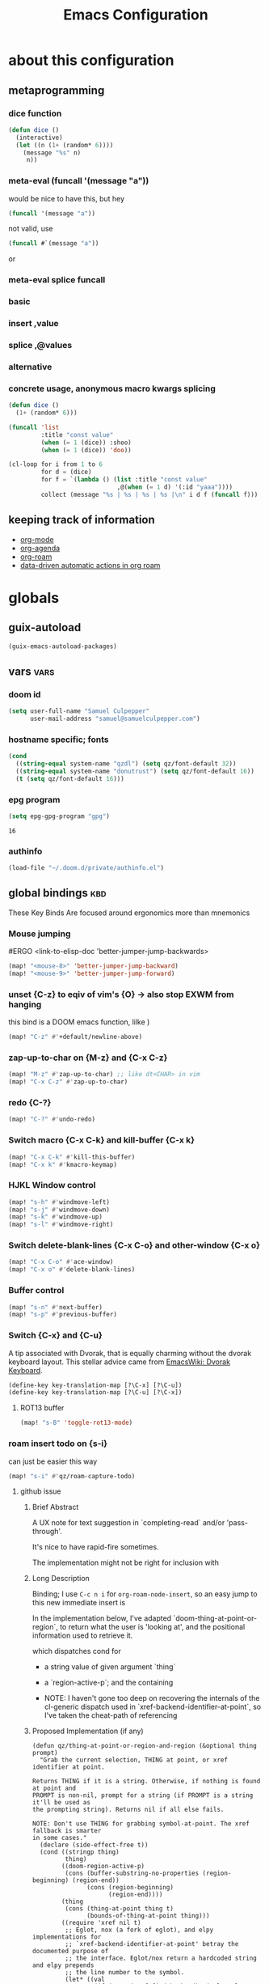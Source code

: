 :PROPERTIES:
:ID:       362f5822-9b91-47ad-989c-68a5489303d5
:END:
#+title: Emacs Configuration
#+property: header-args :tangle yes

* about this configuration
** metaprogramming
*** dice function
#+begin_src emacs-lisp
(defun dice ()
  (interactive)
  (let ((n (1+ (random* 6))))
    (message "%s" n)
     n))
#+end_src

#+RESULTS:
: dice

*** meta-eval (funcall '(message "a"))

would be nice to have this, but hey
#+begin_src emacs-lisp :tangle no
(funcall '(message "a"))
#+end_src

not valid, use
#+begin_src emacs-lisp :tangle no
(funcall #`(message "a"))
#+end_src
or
*** meta-eval splice funcall
*** basic
*** insert ,value
*** splice ,@values
*** alternative
*** concrete usage, anonymous macro kwargs splicing
#+begin_src emacs-lisp :tangle no
(defun dice ()
  (1+ (random* 6)))

(funcall 'list
         :title "const value"
         (when (= 1 (dice)) :shoo)
         (when (= 1 (dice)) 'doo))

(cl-loop for i from 1 to 6
         for d = (dice)
         for f = `(lambda () (list :title "const value"
                              ,@(when (= 1 d) '(:id "yaaa"))))
         collect (message "%s | %s | %s | %s |\n" i d f (funcall f)))
#+end_src

#+RESULTS:
| 1 | 1 | (lambda nil (list :title const value :id yaaa)) | (:title const value :id yaaa) |
| 2 | 1 | (lambda nil (list :title const value :id yaaa)) | (:title const value :id yaaa) |
| 3 | 5 | (lambda nil (list :title const value))          | (:title const value)          |
| 4 | 6 | (lambda nil (list :title const value))          | (:title const value)          |
| 5 | 1 | (lambda nil (list :title const value :id yaaa)) | (:title const value :id yaaa) |
| 6 | 6 | (lambda nil (list :title const value))          | (:title const value)          |
** keeping track of information
- [[id:6baf4bff-d5fe-4ce0-a130-0464e49de67d][org-mode]]
- [[id:d904ace6-a941-49fc-a6d4-7fe3797b0d8e][org-agenda]]
- [[id:b33372ae-f731-4482-8e3a-0c5e986ac70a][org-roam]]
- [[id:6ae36e2f-ab6d-45bc-9448-8dce233c8528][data-driven automatic actions in org roam]]

* globals
** guix-autoload
#+begin_src emacs-lisp
(guix-emacs-autoload-packages)
#+end_src
** vars :vars:
*** doom id
#+begin_src emacs-lisp
(setq user-full-name "Samuel Culpepper"
      user-mail-address "samuel@samuelculpepper.com")
#+end_src

#+RESULTS:
: 20210813T161035Z-${slug}.org
*** hostname specific; fonts
#+begin_src emacs-lisp
(cond
  ((string-equal system-name "qzdl") (setq qz/font-default 32))
  ((string-equal system-name "donutrust") (setq qz/font-default 16))
  (t (setq qz/font-default 16)))
#+end_src

#+RESULTS:
: 16

*** epg program
#+begin_src emacs-lisp
(setq epg-gpg-program "gpg")
#+end_src

#+RESULTS:
: gpg

#+RESULTS:
: 16
*** authinfo
#+begin_src emacs-lisp
(load-file "~/.doom.d/private/authinfo.el")
#+end_src

#+RESULTS:
: t

** global bindings :kbd:
These Key Binds Are focused around ergonomics more than mnemonics
*** Mouse jumping
#ERGO
<link-to-elisp-doc 'better-jumper-jump-backwards>
#+begin_src emacs-lisp
  (map! "<mouse-8>" 'better-jumper-jump-backward)
  (map! "<mouse-9>" 'better-jumper-jump-forward)
#+end_src

#+RESULTS:
*** unset {C-z} to eqiv of vim's {O} -> also stop EXWM from hanging
this bind is a DOOM emacs function, lilke )
#+begin_src emacs-lisp
(map! "C-z" #'+default/newline-above)
#+end_src

#+RESULTS:
*** zap-up-to-char on {M-z} and {C-x C-z}
#+begin_src emacs-lisp
(map! "M-z" #'zap-up-to-char) ;; like dt<CHAR> in vim
(map! "C-x C-z" #'zap-up-to-char)
#+end_src

#+RESULTS:

*** redo {C-?}
#+begin_src emacs-lisp
(map! "C-?" #'undo-redo)
#+end_src

#+RESULTS:

*** Switch macro {C-x C-k} and kill-buffer {C-x k}
#+begin_src emacs-lisp
(map! "C-x C-k" #'kill-this-buffer)
(map! "C-x k" #'kmacro-keymap)
#+end_src

#+RESULTS:

*** HJKL Window control
#+begin_src emacs-lisp
(map! "s-h" #'windmove-left)
(map! "s-j" #'windmove-down)
(map! "s-k" #'windmove-up)
(map! "s-l" #'windmove-right)
#+end_src

#+RESULTS:
*** Switch delete-blank-lines {C-x C-o} and other-window {C-x o}
#+begin_src emacs-lisp
(map! "C-x C-o" #'ace-window)
(map! "C-x o" #'delete-blank-lines)
#+end_src

#+RESULTS:

*** Buffer control
#+begin_src emacs-lisp
(map! "s-n" #'next-buffer)
(map! "s-p" #'previous-buffer)
#+end_src

#+RESULTS:

*** Switch {C-x} and {C-u}
A tip associated with Dvorak, that is equally charming without the dvorak
keyboard layout. This stellar advice came from [[https://www.emacswiki.org/emacs/DvorakKeyboard][EmacsWiki: Dvorak Keyboard]].
#+begin_src emacs-lisp
(define-key key-translation-map [?\C-x] [?\C-u])
(define-key key-translation-map [?\C-u] [?\C-x])
#+end_src

#+RESULTS:
: [24]

**** ROT13 buffer
#+begin_src emacs-lisp
(map! "s-B" 'toggle-rot13-mode)
#+end_src

#+RESULTS:
*** roam insert todo on {s-i}
can just be easier this way
#+begin_src emacs-lisp
(map! "s-i" #'qz/roam-capture-todo)
#+end_src

**** github issue
***** Brief Abstract
A UX note for text suggestion in `completing-read` and/or 'pass-through'.

It's nice to have rapid-fire sometimes.

The implementation might not be right for inclusion with

***** Long Description
Binding; I use ~C-c n i~ for ~org-roam-node-insert~, so an easy jump to this new immediate insert is

In the implementation below, I've adapted `doom-thing-at-point-or-region`, to return what the user is 'looking at', and the positional information used to retrieve it.


which dispatches cond for
- a string value of given argument `thing`
- a `region-active-p`; and the containing

- NOTE: I haven't gone too deep on recovering the internals of the cl-generic dispatch used in `xref-backend-identifier-at-point`, so I've taken the cheat-path of referencing
***** Proposed Implementation (if any)

#+begin_src elisp
(defun qz/thing-at-point-or-region-and-region (&optional thing prompt)
  "Grab the current selection, THING at point, or xref identifier at point.

Returns THING if it is a string. Otherwise, if nothing is found at point and
PROMPT is non-nil, prompt for a string (if PROMPT is a string it'll be used as
the prompting string). Returns nil if all else fails.

NOTE: Don't use THING for grabbing symbol-at-point. The xref fallback is smarter
in some cases."
  (declare (side-effect-free t))
  (cond ((stringp thing)
         thing)
        ((doom-region-active-p)
         (cons (buffer-substring-no-properties (region-beginning) (region-end))
               (cons (region-beginning)
                     (region-end))))
        (thing
         (cons (thing-at-point thing t)
               (bounds-of-thing-at-point thing)))
        ((require 'xref nil t)
         ;; Eglot, nox (a fork of eglot), and elpy implementations for
         ;; `xref-backend-identifier-at-point' betray the documented purpose of
         ;; the interface. Eglot/nox return a hardcoded string and elpy prepends
         ;; the line number to the symbol.
         (let* ((val
                 (if (memq (xref-find-backend) '(eglot elpy nox))
                     (thing-at-point 'symbol t)
                   ;; A little smarter than using `symbol-at-point', though in most
                   ;; cases, xref ends up using `symbol-at-point' anyway.
                   (xref-backend-identifier-at-point (xref-find-backend)))))
           (cons val (bounds-of-thing-at-point 'symbol))))
        (prompt
         (read-string (if (stringp prompt) prompt "")))))

(defun qz/org-roam-node-insert (&optional filter-fn pass-thru)
  "Find an Org-roam file, and insert a relative org link to it at point.
Return selected file if it exists.
If LOWERCASE is non-nil, downcase the link description.
FILTER-FN is the name of a function to apply on the candidates
which takes as its argument an alist of path-completions."
  (interactive)
  (unwind-protect
      ;; Group functions together to avoid inconsistent state on quit
      (atomic-change-group
        (let* ((pt (qz/thing-at-point-or-region-and-region))
               (beg (set-marker (make-marker) (car (cdr pt))))
               (end (set-marker (make-marker) (cdr (cdr pt))))
               (region-text (org-link-display-format
                             (substring-no-properties (car pt))))
               (node (if pass-thru
                         (or (org-roam-node-from-title-or-alias region-text)
                             (org-roam-node-create :title region-text))
                       (org-roam-node-read region-text filter-fn)))
               (description (or (and node region-text (org-roam-node-title node))
                                region-text)))
          (if (org-roam-node-id node)
              (progn
                (when region-text
                  (delete-region beg end)
                  (set-marker beg nil)
                  (set-marker end nil))
                (insert (org-link-make-string
                         (concat "id:" (org-roam-node-id node))
                         description)))
            (funcall
              `(lambda ()
                 (org-roam-capture-
                  :node node
                  ,@(when pass-thru '(:keys "n")) ; ; [[id:bc3c61d4-d720-40a8-9018-6357f05ae85e][roam-capture-template]]
                  :props (append
                          (when (and beg end)
                            (list :region (cons beg end)))
                          (list :insert-at (point-marker)
                                :link-description description
                                :finalize 'insert-link))))))))
    (deactivate-mark)))
#+end_src
***** Please check the following:

- [ ] No similar feature requests




#+RESULTS:

*** expand-region on {s-=}
#+begin_src emacs-lisp
(map! "s-=" #'er/expand-region)
#+end_src
*** git-link on {C-c v C-l}

#+begin_src emacs-lisp
(map! "C-c v C-l" 'git-link)
#+end_src

#+RESULTS:

*** TODO bookmarks
** functions :func:
*** UTC Timestamp
#+begin_src emacs-lisp
(defun qz/utc-timestamp ()
  (format-time-string "%Y%m%dT%H%M%SZ" (current-time) t))
#+end_src

#+RESULTS:
: qz/utc-timestamp

*** custom popup qz/buffer-popup
#+begin_src emacs-lisp
(defvar qz/buffer-popup-minor-mode-map
  (let ((kmap (make-sparse-keymap)))
    (set-keymap-parent kmap text-mode-map)
    (define-key kmap (kbd "C-c C-c") #'qz/buffer-popup-commit)
    (define-key kmap (kbd "C-c C-k") #'qz/buffer-popup-abort)
    kmap))

(defcustom qz/buffer-popup-window-config
  '(+popup-display-buffer-stacked-side-window-fn)
  ;;  '((display-buffer-reuse-window display-buffer-split-below-and-attach)    (inhibit-same-window . t) (window-height . 0.25))
  "adjust the behaiour of the popup window

totally stolen from <link-to-elisp-doc 'pdf-annot-edit-contents-display-buffer-action>'")

(define-minor-mode qz/buffer-popup-minor-mode
  "Active when editing the contents of qz/buffer-popup."
  nil nil nil
  (when qz/buffer-popup-minor-mode
    (message "%s"
             (substitute-command-keys
              "Press \\[qz/buffer-popup-commit] to commit your changes, \\[qz/buffer-popup-abort] to abandon them."))))

(put 'qz/buffer-popup-minor-mode 'permanent-local t)



;; FIXME make this better for general shit
(defun qz/buffer-popup-finalize (save? &optional kill backfill)
  (setq qz/buffer-popup-last-value
        (cond
         ((and kill backfill) backfill)
         (t (with-current-buffer qz/buffer-popup-current-or-last
              (buffer-substring-no-properties (point-min) (point-max))))))
  (dolist (win (get-buffer-window-list))
    (quit-window t win))
  (if qz/buffer-popup-final
      (funcall qz/buffer-popup-final))
  (message "%s" qz/buffer-popup-last-value))

(defun qz/buffer-popup-commit ()
  (interactive)
  (qz/buffer-popup-finalize t))

(defun qz/buffer-popup-abort ()
  (interactive)
  (qz/buffer-popup-finalize nil t))


(defun qz/buffer-popup-create ()
  (interactive)
  (select-window
   (display-buffer
    (with-current-buffer (get-buffer-create
                          (format "*Edit stuff %s*"
                                  (buffer-name)))
      (qz/buffer-popup-minor-mode 1)
      (org-mode)
      (setq qz/buffer-popup-current-or-last (current-buffer)))
    qz/buffer-popup-window-config))
  qz/buffer-popup-current-or-last)
#+end_src

#+RESULTS:
: qz/buffer-popup-create

*** TODO insert var
stealing from 'describe-variable -> cool to insert the value of named var, from completing read
#+begin_src emacs-lisp
(defun qz/insert-var ()
  (interactive)
  (completing-read
   (format-prompt "Describe variable" (and (symbolp (variable-at-point) (variable-at-point)))
                  #'help--symbol-completion-table
                  (lambda (vv)
                    ;; In case the variable only exists in the buffer
                    ;; the command we switch back to that buffer before
                    ;; we examine the variable.
                    (with-current-buffer orig-buffer
                      (or (get vv 'variable-documentation)
                          (and (boundp vv) (not (keywordp vv))))))
                  t nil nil
                  (if (symbolp v) (symbol-name v)))))
#+end_src

*** contract file name
keep it relative; sorry Ayn
#+begin_src emacs-lisp
(defun qz/contract-file-name (file)
  "turn an objective path to a relative path to homedir `~/`"
  (replace-regexp-in-string(expand-file-name "~/") "~/" file))
#+end_src

#+RESULTS:
: qz/contract-file-name

*** force xkb layout
#+begin_src emacs-lisp
(defun qz/nocap ()
  (interactive)
  (async-shell-command "setxkbmap -model thinkpad -layout us -option ctrl:nocaps"))
#+end_src

#+RESULTS:
: qz/nocap

*** toggle between non-nil -> [ 0 | 1 ], [ on | off ]
This function is used for quality of life in ensuring correct bottom values are
used when toggling modes; the set of activation values are not necessarily using
~[t | nil]~, but can be =[(t n>0) | n<=0]=, which can throw a spanner in the
works for a regular style ~(mode (setq toggle (not toggle)))~ type of
arrangement, given ~[t | nil]~.

An example of this can be found in [[Time in the modeline]], or [[Toggle
ERROR_ROLLBACK]]. Equal is used here to coerce non-numeric arguments into
something that will toggle.
#+begin_src emacs-lisp
(defun qz/toggle-1->0 (n)
  (if (equal 1 n) 0 1))

(defun qz/toggle-on->off (n)
  (if (equal 1 n) "on" "off"))
#+end_src

#+RESULTS:
: qz/toggle-on->off

*** pprint with ~cl-prettyprint~
[[https://stackoverflow.com/questions/3552106/pprint-in-emacs-lisp][elisp - PPRINT in Emacs Lisp? - Stack Overflow]]

#+begin_src emacs-lisp
(defun qz/pprint (form &optional output-stream)
  (princ (with-temp-buffer
           (cl-prettyprint form)
           (buffer-string))
         output-stream))
#+end_src

#+RESULTS:
: qz/pprint

*** fix [[id:1192b891-d866-458b-a99d-a56d01d8cee1][bluetooth headphones]]
#+begin_src emacs-lisp
(defun qz/bt-a2dp ()
  (interactive)
  (shell-command "pactl set-card-profile bluez_card.2C_41_A1_87_20_BA a2dp_sink"))

(defun qz/bt-headphone-off ()
  (interactive)
  (async-shell-command "bluetoothctl disconnect 2C:41:A1:87:20:BA"))

(defun qz/bt-headphone-on ()
  (interactive)
  (async-shell-command "bluetoothctl connect 2C:41:A1:87:20:BA"))
#+end_src

#+RESULTS:
: qz/bt-headphone-on
*** TODO mouse button fuckery :func:
found some rabbit hole when playing with org-noter
- #'read-event
  + #'org-noter--get-precise-info
  + reads the row of the posn from the event, sums offset, maps to pdf position.
    good job org-noter developer
- #'event-start
- #'posn
- #'mouse-pixel-position

what's strange to me is that #'qz/event-line-offset, which triggers
#'read-event, will report a consistent range numbers, but #'thing-at-point will
often start sending out lower numbers.
- this might be because of posn information around headings, taking some number
  relative to an org heading?
#+begin_src emacs-lisp

;;  (org-noter-insert-note (org-noter--get-precise-info))
;; ~read-event~ is cool -> org-noter--get-precise-info

(defun qz/event-line-offset ()
  "testing click at point functions'"
  (interactive)
  (message (number-to-string (cdr (posn-col-row  (event-start  (read-event "Click!")))))))

(defun qz/thing-at-point ()
  (interactive)
    (cdr (posn-col-row
      (let* ((m (mouse-pixel-position))
             (xy (cdr m)))
        (posn-at-x-y (car xy) (cdr xy) (car m))))))

;;(message (number-to-string (car (posn-col-row (posn-at-point (point)))))))

;;(map! "C-<down-mouse-1>" #'qz/thing-at-point)

;;'(#<window 832 on config.org> ; window
;;  5080        ; area-or-pos
;;  (413 . 966) ; (x . y)
;;  0           ; timestamp
;;  nil         ; object
;;  5080        ; pos
;;  (41 . 50)   ; (col . row)
;;  nil         ; image
;;  (333 . 16)  ; (dx . dy)
;;  (10 . 19))  ; (width . height)
#+end_src

#+begin_src emacs-lisp
(defun qz/org-noter--get-precise-info ()
                                        ;(org-noter--with-valid-session
  (let ((window (org-noter--get-doc-window))
        (mode (org-noter--session-doc-mode session))
        event)
    (with-selected-window window
      (while (not (and (eq 'mouse-1 (car event))
                       (eq window (posn-window (event-start event)))))
        (setq event (read-event "Click where you want the start of the note to be!")))
      (cond
       ((run-hook-with-args-until-success 'org-noter--get-precise-info-hook mode))

       ((eq mode 'pdf-view-mode)
        (if (pdf-view-active-region-p)
            (cadar (pdf-view-active-region))
          (org-noter--conv-page-scroll-percentage
           (+ (window-vscroll)
              (cdr (posn-col-row (event-start event)))))))

       ((eq mode 'doc-view-mode)
        (org-noter--conv-page-scroll-percentage
         (+ (window-vscroll)
            (cdr (posn-col-row (event-start event))))))

       ((eq mode 'nov-mode)
        (if (region-active-p)
            (min (mark) (point))
          (posn-point (event-start event))))))));)

;;(qz/org-noter--get-precise-info)
#+end_src

#+RESULTS:
: qz/org-noter--get-precise-info
** emacs server :init:
#+begin_src emacs-lisp
(server-start)
#+end_src
** lock
#+begin_src emacs-lisp
(defun qz/i3lock ()
  (interactive)
        (async-shell-command "exec --no-startup-id mpc pause; exec --no-startup-id pauseallmpv; exec rm -f /tmp/screenshot.png /tmp/out.png && scrot /tmp/screenshot.png && ~/git/corrupter/corrupter /tmp/screenshot.png /tmp/out.png && i3lock -i /tmp/out.png"))

#+end_src

#+RESULTS:
: qz/i3lock

* [[id:2c8c6541-74a2-4e13-af5b-b463a429937d][EXWM]]
big thanks to https://github.com/akirak/emacs.d

** init; xrandr commands
I've been thinking about some declarative way to associate host->port->device
- would be nice to have a fallback tree common-port->device->standard
- the spec here is =(host . ((port . device)))=
#+begin_src emacs-lisp :tangle no
'((thinkpad . ((base . eDP-1)
               (usbc . DP-1)
               (hdmi . HDMI-1)))
  (xps . ((base . eDP-1)
          (usbc . DP-1)
          (hdmi . HDMI-1))))
#+end_src

#+RESULTS:
| thinkpad | (base . eDP-1) | (usbc . DP-1) | (hdmi . HDMI-1) |
| xps      | (base . eDP-1) | (usbc . DP-1) | (hdmi . HDMI-1) |

*** ultrawide
#+begin_src emacs-lisp
(require 'exwm-randr)

(defun qz/exwm-usbc-ultrawide ()
  (setq exwm-randr-workspace-monitor-plist '(0 "DP-1"))
  (add-hook
   'exwm-randr-screen-change-hook
   (lambda ()
     (start-process-shell-command
      "xrandr" nil
      "xrandr --output HDMI-2 --off --output HDMI-1 --off --output DP-1 --off --output eDP-1 --off --output DP-1 --primary --mode 5120x1440 --pos 0x0 --rotate normal --output DP-2 --off")))
  (exwm-randr-enable))

(defun qz/exwm-hdmi-ultrawide ()
  (setq exwm-randr-workspace-monitor-plist '(0 "HDMI-1"))
  (add-hook
   'exwm-randr-screen-change-hook
   (lambda ()
     (start-process-shell-command
      "xrandr" nil
      "xrandr --output eDP-1 --off --output DP-1 --off --output HDMI-1 --primary --mode 5120x1440 --pos 0x0 --rotate normal --output DP-2 --off --output HDMI-2 --off")))
  (exwm-randr-enable))
#+end_src

*** tv
#+begin_src emacs-lisp
(defun qz/exwm-hdmi-tv ()
  (setq exwm-randr-workspace-monitor-plist '(0 "HDMI-1"))
  (add-hook
   'exwm-randr-screen-change-hook
   (lambda ()
     (start-process-shell-command
      "xrandr" nil
      "xrandr --output eDP1 --off --output DP1 --off --output DP2 --off --output HDMI1 --primary --mode 1920x1080 --pos 0x0 --rotate normal --scale 2x2 --output HDMI2 --off --output VIRTUAL1 --off")))
  (exwm-randr-enable))
#+end_src

#+RESULTS:
: qz/exwm-hdmi-tv

*** defaults
I've chosen a default res for a laptop of 1920x1080; this is just bearable
enough to debug some bullshit when the world is on fire
#+begin_src emacs-lisp
(defun qz/exwm-standard ()
  (setq exwm-randr-workspace-monitor-plist '(0 "eDP-1"))
  (add-hook
   'exwm-randr-screen-change-hook
   (lambda ()
     (start-process-shell-command
      "xrandr" nil
      "xrandr --output eDP-1 --primary --mode 1920x1080 --pos 0x0 --rotate normal --output DP-1 --off --output HDMI-1 --off --output DP-2 --off")))
  (exwm-randr-enable))
#+end_src
*** devices
#+begin_src emacs-lisp
(defun qz/exwm-thinkpad ()
  (setq exwm-randr-workspace-monitor-plist '(0 "eDP-1"))
  (add-hook
   'exwm-randr-screen-change-hook
   (lambda ()
     (start-process-shell-command
      "xrandr" nil
      "xrandr --output eDP1 --scale .75")))
  (exwm-randr-enable))
#+end_src
*** TODO init; make this work better
system-specific, but would also be nice to have it port-specific, or at least
fall back to standard, respecting font-sizes. whatever.
#+begin_src emacs-lisp
(cond
  ((string-equal system-name "qzdl") (qz/exwm-hdmi-tv))
  ((string-equal system-name "donutrust") (qz/exwm-usbc-ultrawide))
  (t (qz/exwm-standard)))
(exwm-enable)
(exwm-init)
#+end_src
** fixing keys :kbd:
https://github.com/ch11ng/exwm/issues/839#issuecomment-850191548
#+begin_src emacs-lisp
(defun qz/exwm-input--update-global-prefix-keys ()
  "an interactive wrapper to rebind with `exwm-input--update-global-prefix-keys'"
  (interactive)
  (exwm-input--update-global-prefix-keys))

(with-eval-after-load (exwm-input--update-global-prefix-keys))
#+end_src

#+RESULTS:

** TODO gaps (experimental)
#+begin_src emacs-lisp :tangle no
(defvar exwm-gap-monitor 100)

(defun exwm-randr-refresh ()
  "Refresh workspaces according to the updated RandR info."
  (interactive)
  (exwm--log)
  (let* ((result (if exwm-randr--compatibility-mode
                     (exwm-randr--get-outputs)
                   (exwm-randr--get-monitors)))
         (primary-monitor (elt result 0))
         (monitor-geometry-alist (elt result 1))
         (monitor-alias-alist (elt result 2))
         container-monitor-alist container-frame-alist)
    (when (and primary-monitor monitor-geometry-alist)
      (when exwm-workspace--fullscreen-frame-count
        ;; Not all workspaces are fullscreen; reset this counter.
        (setq exwm-workspace--fullscreen-frame-count 0))
      (dotimes (i (exwm-workspace--count))
        (let* ((monitor (plist-get exwm-randr-workspace-monitor-plist i))
               (geometry (cdr (assoc monitor monitor-geometry-alist)))
               (frame (elt exwm-workspace--list i))
               (container (frame-parameter frame 'exwm-container)))
          (if geometry
              ;; Unify monitor names in case it's a mirroring setup.
              (setq monitor (cdr (assoc monitor monitor-alias-alist)))
            ;; Missing monitors fallback to the primary one.
            (setq monitor primary-monitor
                  geometry (cdr (assoc primary-monitor
                                       monitor-geometry-alist))))
          (setq container-monitor-alist (nconc
                                         `((,container . ,(intern monitor)))
                                         container-monitor-alist)
                container-frame-alist (nconc `((,container . ,frame))
                                             container-frame-alist))
          (set-frame-parameter frame 'exwm-randr-monitor monitor)
          (set-frame-parameter
           frame 'exwm-geometry
           (with-slots (x y width height) geometry
             (make-instance 'xcb:RECTANGLE
                            :x (and x (+ x exwm-gap-monitor))
                            :y (and y (+ y exwm-gap-monitor))
                            :width (and width
                                        (- width
                                           (* 2 exwm-gap-monitor)))
                            :height (and height
                                         (- height
                                            (* 2 exwm-gap-monitor))))))))
      ;; Update workareas.
      (exwm-workspace--update-workareas)
      ;; Resize workspace.
      (dolist (f exwm-workspace--list)
        (exwm-workspace--set-fullscreen f))
      (xcb:flush exwm--connection)
      ;; Raise the minibuffer if it's active.
      (when (and (active-minibuffer-window)
                 (exwm-workspace--minibuffer-own-frame-p))
        (exwm-workspace--show-minibuffer))
      ;; Set _NET_DESKTOP_GEOMETRY.
      (exwm-workspace--set-desktop-geometry)
      ;; Update active/inactive workspaces.
      (dolist (w exwm-workspace--list)
        (exwm-workspace--set-active w nil))
      ;; Mark the workspace on the top of each monitor as active.
      (dolist (xwin
               (reverse
                (slot-value (xcb:+request-unchecked+reply exwm--connection
                                (make-instance 'xcb:QueryTree
                                               :window exwm--root))
                            'children)))
        (let ((monitor (cdr (assq xwin container-monitor-alist))))
          (when monitor
            (setq container-monitor-alist
                  (rassq-delete-all monitor container-monitor-alist))
            (exwm-workspace--set-active (cdr (assq xwin container-frame-alist))
                                        t))))
      (xcb:flush exwm--connection)
      (run-hooks 'exwm-randr-refresh-hook))))
#+end_src

#+RESULTS:
: exwm-randr-refresh

** global bindings :kbd:
#+begin_src emacs-lisp
(require 'exwm-input)

(defmacro qz/exwm-bind-keys (&rest bindings)
  "Bind input keys in EXWM.
INDINGS is a list of cons cells containign a key (string) and a command."
  `(progn
     ,@(cl-loop for (key . cmd) in bindings
                collect `(exwm-input-set-key
                          ,(cond ((stringp key) (kbd key))
                                 (t key))
                          (quote ,cmd)))))

(require 'window-go)
(qz/exwm-bind-keys
 ("s-r" .   exwm-reset)                     ;; `s-r': Reset (to line-mode).
 ("s-w" .   exwm-workspace-switch)          ;; `s-w': Switch workspace.
 ("s-&" .   qz/read-process-shell-command)  ;; `s-&': Launch program
 ("s-h" .   windmove-left)                  ;; `HJKL' window navigation
 ("s-j" .   windmove-down)                  ;
 ("s-k" .   windmove-up)                    ;
 ("s-l" .   windmove-right)                 ;
 ("s-n" .   switch-to-next-buffer)          ;; cycle buffer stack in window
 ("s-p" .   switch-to-prev-buffer)          ;      (n)ext   (p)revious
 ("s-0" .   sticky-window-delete-window)    ;;     rebound `C-x 0' windowcmd
 ("s-+" .   sticky-window-delete-other-windows) ;; rebound `C-x 1` windowcmd
 ("s-b" .   qz/exwm-goto-browser)           ;; GOTO: browser, current window
 ("C-s-b" . qz/goto-the-sticky-window)
 ("s-a" .   qz/org-agenda-gtd))
#+end_src

#+RESULTS:

** goto :func:
#+begin_src emacs-lisp
(defun exwm-goto--switch-to-buffer (buf)
  "the class name predicate is case-invariant"
  (if-let ((w (get-buffer-window buf t)))
      (select-window w)
    (exwm-workspace-switch-to-buffer buf)))

(cl-defun exwm-goto (command &key class)
  (if-let ((bs (cl-remove-if-not (lambda (buf)
                                   (with-current-buffer buf
                                     (and (eq major-mode 'exwm-mode)
                                          (cond
                                           ((stringp class)
                                            (string-match class exwm-class-name))))))
                                 (buffer-list))))
      (exwm-goto--switch-to-buffer (car bs))
    (start-process-shell-command class nil command)))
#+end_src

#+RESULTS:
: exwm-goto

** TODO goto apps :func:
- nonguix's firefox has an X class ="Nightly"=, but arch builds are "Firefox".
- this is a non-unification problem

#+begin_src emacs-lisp
(defun qz/exwm-goto-browser ()
  (interactive)
    (exwm-goto
     "firefox"
     :class (cond
             ((string-equal (system-name) "donutrust") "Nightly")
             (t "Firefox"))))
#+end_src

#+RESULTS:
: qz/exwm-goto-brows
er
**** TODO adjust in lookup functions for per-system settings
**** TODO extend GOTO to flip back to previous like {C-c C-z} repl
** minibuffer :vars:
#+begin_src emacs-lisp
;(setq exwm-workspace-minibuffer-position 'top)
#+end_src

#+RESULTS:

** remove menu & dialog :vars:
#+begin_src emacs-lisp
(menu-bar-mode -1)
(setq mouse-autoselect-window t
      use-dialog-box nil)
#+end_src

#+RESULTS:
** TODO screenshotting with selection / window from dmenu script :func:
** shell command readline :func:
#+begin_src emacs-lisp
(defun qz/read-process-shell-command (command)
  "Used to launch a program by creating a process. Invokes
start-process-shell-command' with COMMAND"
  (interactive (list (read-shell-command "λ ")))
  (start-process-shell-command command nil command))
#+end_src

#+RESULTS:
: qz/read-process-shell-command

** simulation keys :kbd:
#+begin_src emacs-lisp
(defvar qz/default-simulation-keys
  '(;; movement
    ([?\C-b] . left)
    ([?\M-b] . C-left)
    ([?\C-f] . right)
    ([?\M-f] . C-right)
    ([?\C-p] . up)
    ([?\C-n] . down)
    ([?\C-a] . home)                ;; start-line
    ([?\C-e] . end)                 ;; end-line
    ([?\C-A] . S-home)              ;; sel; start-line
    ([?\C-E] . S-end)               ;; sel; end-line
    ([?\M-<] . C-home)              ;; start-page
    ([?\M->] . C-end)             ;; end-page
    ([?\M-v] . prior)               ;; page-up
    ([?\C-v] . next)                ;; page-down
    ([?\C-d] . delete)              ;; delete-char
    ([?\C-k] . (S-end ?\C-x))         ;; highlight to end and cut
    ([?\M-d] . (C-S-right ?\C-x))
    ;; cut/paste.
    ([?\C-w] . ?\C-x)
    ([?\M-w] . ?\C-c)
    ([?\C-y] . ?\C-v)
    ;; undo/redo
    ([?\C-/] . ?\C-z)
    ([?\C-?] . ?\C-y)
    ;; search
    ([?\C-s] . ?\C-f)))

(with-eval-after-load 'exwm-input
  (exwm-input-set-simulation-keys qz/default-simulation-keys))
#+end_src

#+RESULTS:

+RESULTS:
** TODO startup programs :init:
#+begin_src emacs-lisp
(setq qz/startup-programs
      '("compton"
        "unclutter"))

(defun qz/run-programs-n-process (p)
  (mapcar (lambda (c) (start-process-shell-command c nil c)) p))

(defun qz/seq-to-kill (p)
  (mapcar (lambda (s) (concat "killall " s)) p))

(defun qz/run-startup-programs ()
  (interactive)
  (qz/run-programs-n-process
   (qz/seq-to-kill qz/startup-programs))
  (qz/run-programs-n-process qz/startup-programs))

(qz/run-startup-programs)
#+end_src

#+RESULTS:
| compton | unclutter |

** title as buffer naming hook :func:
suspicious; acts as soon as eval'd
#+begin_src emacs-lisp
(add-hook 'exwm-update-title-hook
          (lambda () (exwm-workspace-rename-buffer exwm-title)))
#+end_src

#+RESULTS:
| lambda | nil | (exwm-workspace-rename-buffer exwm-title) |

** wallpaper :init:
<link-to-elisp-doc 'wallpaper-cycle-interval> is measured in seconds, 900 being 15 minutes
#+begin_src emacs-lisp
(setq wallpaper-cycle-interval 900)

(use-package! wallpaper
  :hook ((exwm-randr-screen-change . wallpaper-set-wallpaper)
         (after-init . wallpaper-cycle-mode))
  :custom ((wallpaper-cycle-interval 900)
           (wallpaper-cycle-single t)
           (wallpaper-scaling 'fill)
           (wallpaper-cycle-directory "~/.config/wallpapers")))
#+end_src

#+RESULTS:
| wallpaper-cycle-mode | doom-modeline-mode | doom-init-fonts-h | doom-init-theme-h | doom-init-leader-keys-h | general-auto-unbind-keys | x-wm-set-size-hint | tramp-register-archive-file-name-handler | magit-maybe-define-global-key-bindings |

** windows; window dividers :vars:
#+begin_src emacs-lisp
(setq window-divider-default-right-width 4)
(setq window-divider-default-bottom-width 4)
(window-divider-mode 1)
#+end_src

#+RESULTS:
: t

** windows; automatically float windows :func:
#+begin_src emacs-lisp
(defcustom qz/exwm-floating-window-classes '("keybase" "mpv")
  "List of instance names of windows that should start in the floating mode.")

(defun qz/exwm-float-window-on-specific-windows ()
  (when (member exwm-instance-name qz/exwm-floating-window-classes)
    (exwm-floating-toggle-floating)))
(add-hook 'exwm-manage-finish-hook #'qz/exwm-float-window-on-specific-windows)
#+end_src

#+RESULTS:
| qz/exwm-float-window-on-specific-windows |

** windows; mark windows as real :func:
Emacs can recognise x-windows as 'real' per <link-to-elisp-doc 'doom-real-buffer-p>

#+begin_src emacs-lisp
(add-hook 'exwm-mode-hook #'doom-mark-buffer-as-real-h)
(add-hook 'doom-switch-window-hook #'doom-mark-buffer-as-real-h)

(defun qz/mark-this-buffer-as-real ()
  (interactive)
  (doom-mark-buffer-as-real-h))
#+end_src

#+RESULTS:
: qz/mark-this-buffer-as-real
** windows; sticky windows
:PROPERTIES:
:ID:       0f9dc414-3044-47eb-983a-9804d729d3a4
:END:
:: [[https://www.emacswiki.org/emacs/StickyWindows][EmacsWiki: Sticky Windows]]

#+begin_src emacs-lisp
(defun qz/window-is-sticky? ()
  (interactive)
  (message "is window sticky? %s"(window-dedicated-p)))

(map!
 "C-x 0" 'sticky-window-delete-window
 "C-x 1" 'sticky-window-delete-other-windows)
#+end_src

#+RESULTS:
: qz/window-is-sticky\?

*** sticky-windows.el :file:
:: https://www.emacswiki.org/emacs/sticky-windows.el

#+begin_src emacs-lisp :tangle modules/sticky-windows.el
;;; sticky-windows.el --- Make windows stay visible
;;;
;;; Commentary:
;;;
;;; `sticky-window-keep-window-visible' function marks a specific window as being dedicated with `set-window-dedicated-p'.
;;; However, that does not prevent that window from being deleted with `delete-window' or `delete-other-windows'.  Below are
;;; wrappers for `delete-window' and `delete-other-windows' that respect the "dedicated window" state, and are typically to be
;;; bound to the same keybindings as they are by default in Emacs as follows:
;;;
;;; (global-set-key     [(control x) (?0)]        'sticky-window-delete-window)
;;; (global-set-key     [(control x) (?1)]        'sticky-window-delete-other-windows)
;;;
;;; In addition, `sticky-window-keep-window-visible' might be bound to the currently unused C-x 9 key binding:
;;;
;;; (global-set-key     [(control x) (?9)]        'sticky-window-keep-window-visible)
;;;
;;; Change Log: (optional)

;;;###autoload
(defun sticky-window-keep-window-visible ()
  "Ensure the buffer associated with the current window stays visible.
This is handy for ERC buffers where you would like to see the
conversation while you work in other windows within the frame.
This is intended to be used with `sticky-window-delete-window'.
A prefix arg reverses this operation."
  (interactive)
  (set-window-dedicated-p (selected-window) (not current-prefix-arg)))

;;;###autoload
(defun sticky-window-delete-window (force)
  "This is intended to be a replacement for `delete-window', but
that avoids deleting windows that have been marked as dedicated
with `sticky-window-keep-window-visible'."
  (interactive "P")
  (if force
      (delete-window window)
    (let ((window (selected-window)))
      (if (and (not current-prefix-arg) (window-dedicated-p window))
	  (error "This is a dedicated window. Use C-u prefix on this keybinding to really delete it.")
	(set-window-dedicated-p (selected-window) nil)
	(delete-window window)))))

;;;###autoload
(defun sticky-window-delete-other-windows (force)
  "Delete all other windows that are not marked to be visible with `sticky-window-keep-window-visible'."
  (interactive "P")
  (if force
      (delete-other-windows)
    (mapcar (lambda (window)
	      (if (not (window-dedicated-p window))
		  (delete-window window)))
	    (cdr (window-list)))))

(provide 'sticky-windows)

;;; sticky-windows.el ends here
#+end_src

#+RESULTS:
: sticky-windows

**** define
**** load :init:
#+begin_src emacs-lisp
(load-file "~/.doom.d/modules/sticky-windows.el")
#+end_src

#+RESULTS:
: t

** windows; sticky daily buffer
:: [[https://www.gnu.org/software/emacs/manual/html_node/elisp/Window-Sizes.html]]
it is desirable to have my current overview at hand so I'm not getting
distracted.

goals:
- keep in view with [[0f9dc414-3044-47eb-983a-9804d729d3a4][windows; sticky-windows]]
- a useable fixed size; min/max width bounds on size at 80char
- no vertical splits; this one might be tough
- 'permenant' enough to avoid accidental killing, but able to change with
  ibuffer if necessary (prioritise clocked task)
- hot-binding to switch, like the canonical repl back+forth with {C-c C-z}
- goes away in zen-mode


*** sticky properties :vars:
#+begin_src emacs-lisp
(defvar qz/the-sticky-window nil)
(defvar qz/last-before-sticky-window nil)
(defvar qz/sticky-buffer-width 90)
#+end_src

#+RESULTS:
: qz/sticky-buffer-width

*** make-window-sticky :func:
#+begin_src emacs-lisp
(defun qz/make-window-sticky (&optional window)
  (interactive)
  (message
   "stickied window %s"
   (setq qz/the-sticky-window
         (let* ((w (or window (selected-window)))
                (ww (- qz/sticky-buffer-width (window-width w))))
           (when (and (> 0 (window-resizable w ww))
                      (window-resize w ww t))
             (window-preserve-size w t t))
           (sticky-window-keep-window-visible)
           w)))
  qz/the-sticky-window)
;(qz/make-window-sticky)
#+end_src

#+RESULTS:
: qz/make-window-sticky

*** goto-the-sticky-window :func:
#+begin_src emacs-lisp
(defun qz/goto-the-sticky-window (&optional returning-window)
  (interactive)
  (let ((w (or returning-window (selected-window))))
    (if (not (equal w qz/the-sticky-window))
      (progn (setq qz/last-before-sticky-window w)
             (select-window qz/the-sticky-window))
      (select-window (or qz/last-before-sticky-window w)))))
#+end_src

#+RESULTS:
***
*** sticky-candidates and selection
where a candidate is a function that returns a buffer.

- might be interesting to permit interop with perspective.el, where the 'sticky'
  is an interface to a persp workspace. bit overkill for now though
  - (+workspace-buffer-list)
  - (+ivy/switch-workspace-buffer)

#+begin_src emacs-lisp
(defvar qz/org-roam-dailies-filespec-HACK
  "private-%Y-%m-%d.org"
  "see `qz/org-roam-dailies-filespec' for the org-template variant")

(defun qz/get-daily-file-as-buffer ()
  "Returns a `buffer' for the `dailies-file' according to
  `qz/org-roam-dailies-filespec-HACK', of directory
  `org-roam-dailies-path'.

- if the file exists, use `find-file-noselect' to pop a
  buffer (fast path)
- if the file doesn't exist, use `org-roam-dailies-' creation via
  `org-capture'

it was a pain to deal with the fallout of `org-capture'
window/buffer handling (no **background** buffer operations!!!!).

the solution found for this `org-capture' path is incompatible
with the `find-file-noselect' path, which operates on the same
window throughout the operation, hence the distinction given by
local `exists?'."
  (interactive)
  (let* (target
         (current-buf (current-buffer))
         (maybe-daily-file
          (concat org-roam-dailies-directory
                  (format-time-string qz/org-roam-dailies-filespec-HACK))))
    (with-current-buffer (generate-new-buffer " *sticky-internal*")
      (let* ((exists?
              (and (file-exists-p maybe-daily-file)
                   (find-file-noselect maybe-daily-file)))
             (target
              (or exists?
                  (progn
                    (call-interactively 'org-roam-dailies-goto-today)
                    (current-buffer)))))
        (if exists?
            ;; path: find-file-noselect
            (and nil (set-buffer current-buf) exists?)
            ;; path: org-capture external window hijacking workaround
          (mapcar (lambda (w) (quit-window nil w))
                  (get-buffer-window-list target)))
        target))))

(setq qz/sticky-buffer-candidate-alist
  '((daily . qz/get-daily-file-as-buffer)
    (clocked . (lambda () "TODO"))
    (chopi . (lambda () "hi chopi"))))

(defun qz/sticky-buffer-candidates ()
  "get the names from `qz/sticky-buffer-candidate-alist'"
  (mapcar 'car qz/sticky-buffer-candidate-alist))

(defun qz/choose-candidate (prompt namelist alist)
  (when-let ((can (completing-read prompt namelist)))
    (funcall (cdr (assoc (intern can) alist)))))

(defun qz/sticky-choose-candidate ()
  (qz/choose-candidate
   "choose a buffer to sticky: "
   (qz/sticky-buffer-candidates)
   qz/sticky-buffer-candidate-alist))

;(qz/sticky-buffer-candidates)
;(qz/get-daily-file-as-buffer)
;(qz/sticky-choose-candidate)
#+end_src

#+RESULTS:
: qz/sticky-choose-candidate

*** TODO expand org-escape from capture templates
extract the 'escape' format as used in org-capture templates. really more
trouble than it's worth, but if I see it through, would be a valid PR for org
mainline.

see <link-to-elisp-doc 'org-capture-fill-template>

*** sticky-setup-window
#+begin_src emacs-lisp
(defun qz/sticky-setup-window (&optional window buffer)
  "use `C-u' prefix-arg to sticky current"
  (interactive)
  (destructuring-bind (buffer window)
      (or (and current-prefix-arg
               (list (current-buffer) (selected-window)))
          (list (buffer window)))
    (set-window-buffer window buffer nil)
    (qz/make-window-sticky window)))

#+end_src

#+RESULTS:
: qz/sticky-setup-window

** windows; send/copy to MAIN window
to save my fucking neck in 5120x1440 exwm man

** workspaces & classes :vars:
#+begin_src emacs-lisp
;; Set the initial workspace number.
(unless (get 'exwm-workspace-number 'saved-value)
  (setq exwm-workspace-number 4))

;; Make class name the buffer name
(add-hook 'exwm-update-class-hook
          (lambda () (exwm-workspace-rename-buffer exwm-class-name)))
#+end_src

#+RESULTS:
| lambda | nil | (exwm-workspace-rename-buffer exwm-class-name) |

* shell
** open the shell with {C-x C-'}
aka the comfiest
#+begin_src emacs-lisp
(map! "C-x C-'" #'+vterm/toggle)
#+end_src

#+RESULTS:

**** TODO Abstract this to a ~user-shell/toggle~ function
incase the shell needs to be changed
** vterm, enter copy-mode with better binding {C-c C-b}
#+begin_src emacs-lisp
(map! :mode vterm-mode
      "C-c C-b" #'vterm-copy-mode)

(map! :mode vterm-copy-mode
      "C-c C-b" #'vterm-copy-mode-done)
#+end_src

#+RESULTS:

** eshell; secret caching (sudo, password) :vars:
#+begin_src emacs-lisp
(require 'em-tramp)
(setq eshell-prefer-lisp-functions nil
      eshell-prefer-lisp-variables t
      password-cache t
      password-cache-expiry 300)

#+end_src

* nano
#+begin_src emacs-lisp
(require 'nano-layout)
(require 'nano-theme-dark)

;; Theme
(require 'nano-faces)
(nano-faces)

(require 'nano-theme)
(nano-theme)

;; Nano default settings (optional)
;; (require 'nano-defaults)

;; Nano session saving (optional)
;(require 'nano-session)

;; Nano header & mode lines (optional)
(require 'nano-modeline)

;; Nano key bindings modification (optional)
;;(require 'nano-bindings)

;; Compact layout (need to be loaded after nano-modeline)
;(require 'nano-compact)

;; Nano counsel configuration (optional)
;; Needs "counsel" package to be installed (M-x: package-install)
(require 'nano-counsel)

;; Help (optional)
(require 'nano-help)
#+end_src

#+RESULTS:
: nano-help
* visual
** fonts & text :vars:

#+begin_src emacs-lisp
(setq doom-font (font-spec :family "monospace" :size qz/font-default))
(setq doom-theme nil)
(setq doom-modeline-height 10)
(setq display-line-numbers-type nil)
(set-language-environment "UTF-8")
(set-default-coding-systems 'utf-8)
#+end_src

#+RESULTS:
: (utf-8-unix . utf-8-unix)

** use tooltips :init:
#+begin_src emacs-lisp
(tooltip-mode 1)
#+end_src

#+RESULTS:
: t

** toggling time in the modeline :kbd:
An example of this can be found in [[Time in the modeline]]. Equal is used here to
coerce non-numeric arguments into something that will toggle.
#+begin_src emacs-lisp
(setq qz/toggle-time-state t)
(display-time-mode qz/toggle-time-state)

(defun qz/toggle-time-in-modeline ()
  (interactive)
  (message
   (concat "Time display in modeline is "
           (if (display-time-mode
                (setq qz/toggle-time-state
                      (qz/toggle-1->0 qz/toggle-time-state)))
               "on" "off"))))

(map! :leader
      (:prefix-map ("t" . "toggle")
       :desc "Time in the modeline"   "T" #'qz/toggle-time-in-modeline))
#+end_src

#+RESULTS:
: qz/toggle-time-in-modeline

** kill default menu/tool/scroll-bar
#+begin_src emacs-lisp
(tool-bar-mode -1)
(scroll-bar-mode -1)
(menu-bar-mode -1)
#+end_src
** writeroom settings :vars:

#+begin_src emacs-lisp
(setq writeroom-width 80)

(add-to-list 'writeroom-mode-hook
             (lambda () (setq writeroom-border-width 50)))
#+end_src

#+RESULTS:
| (lambda nil (setq writeroom-border-width 50)) | +zen-enable-mixed-pitch-mode-h |

** theme :func:
#+begin_src emacs-lisp
(defun qz/load-tron-legacy ()
  (interactive)
  (add-to-list 'custom-theme-load-path "~/.emacs.d/.local/straight/repos/tron-legacy-emacs-theme/")
  (load-theme 'tron-legacy t)
  (setq tron-legacy-vivid-cursor t))

(defun qz/load-k ()
  (interactive)
  (load-theme 'k t))

(defun qz/load-pink-mountain ()
  (interactive)
  (load-theme 'pink-mountain t))

;; cba
;(load-theme 'modus-vivendi t)
#+end_src

#+RESULTS:
: qz/load-pink-mountain

** TODO [[id:956fe315-004c-49e6-958c-c4791eb83357][ivy-posframe]] :init:
[[https://github.com/tumashu/ivy-posframe][GitHub - tumashu/ivy-posframe: ivy-posframe is a ivy extension, which let ivy...]]

this fucking sucks with [[id:2c8c6541-74a2-4e13-af5b-b463a429937d][EXWM]], just jumps about the place with each poll of the window

#+begin_src emacs-lisp
;(require 'ivy-posframe)
;
;(defun sarg/ivy-posframe-poshandler (info)
;  (setq-local
;   workarea (elt exwm-workspace--workareas exwm-workspace-current-index)
;   return-value (posframe-poshandler-frame-center info)
;    (cons (+ (aref workarea 0) (car return-value))
;          (+ (aref workarea 1) (cdr return-value))))
;  return-value)
;
;(defun sarg/ivy-posframe-exwm (str)
;  (ivy-posframe--display str #'sarg/ivy-posframe-poshandler))
;
;(after! ivy-posframe
;  (setq ivy-posframe-display-functions-alist '((t . sarg/ivy-posframe-exwm))
;        ivy-posframe-border-width 4
;        ivy-posframe-parameters '((parent-frame nil))))
;
;(ivy-posframe-mode 1)
#+end_src

#+RESULTS:

** transparency :func:
totally stolen from [[https://www.emacswiki.org/emacs/TransparentEmacs][EmacsWiki: Transparent Emacs]].

remember to flick on compton to complete the rice
#+begin_src emacs-lisp
(setq qz/preferred-transparency-alpha '(80 . 70))

(set-frame-parameter (selected-frame) 'alpha qz/preferred-transparency-alpha)
(add-to-list 'default-frame-alist `(alpha . ,qz/preferred-transparency-alpha))

(defun qz/toggle-transparency ()
  "Toggle between max opacity and `qz/preferred-transparency-alpha'"
  (interactive)
  (let ((alpha (frame-parameter nil 'alpha)))
    (set-frame-parameter
     nil 'alpha
     (if (eql (cond ((numberp alpha) alpha)
                    ((numberp (cdr alpha)) (cdr alpha))
                    ;; Also handle undocumented (<active> <inactive>) form.
                    ((numberp (cadr alpha)) (cadr alpha)))
              100)
         qz/preferred-transparency-alpha '(100 . 100))))
  (message (concat "Frame transparency set to "
                   (number-to-string (car (frame-parameter nil 'alpha))))))
#+end_src

#+RESULTS:
: qz/toggle-transparency

** [[id:cdc9ba5e-137a-4a28-82ab-2b4c53e5b087][bgex]] :init:
a patched build of emacs, for crazy bitmap ricing. I found this on r/unixporn

To create a source image, run ~convert a.png a.xpm~


#+begin_src emacs-lisp :tangle no
;(load-file "~/.doom.d/snippets/bgex.el")
;(require 'bgex)

;; Image on frame (dynamic color mode (SRC * DST / factor))
;; (bgex-set-image-default "~/.config/wall.xpm" t)
;; Color for HTML-mode (dynamic color mode)
;; (bgex-set-color "HTML" 'bgex-identifier-type-major-mode '(60000 40000 40000) t)

;; ;; Color for buffer-name (*scratch*)
;; (bgex-set-color "*scratch*" 'bgex-identifier-type-buffer-name "skyblue")
;; (bgex-set-color-default "skyblue")
;; ;; XPM string
;; (bgex-set-xpm-string "*scratch*" 'bgex-identifier-type-buffer-name "XPM string" t)
;; (bgex-set-xpm-string-default "XPM strging" t)
#+end_src

#+RESULTS:
** [[id:c6490b3a-4dc3-4f9a-bb21-81bb6abc6beb][perfect-margin]] :init:
the absolute GOAT for ultrawide monitors. {C-x 1} is your friend
#+begin_src emacs-lisp
(perfect-margin-mode 1)
(setq perfect-margin-ignore-regexps nil
      perfect-margin-ignore-filters nil)
#+end_src

#+RESULTS:
*** hacky-margin; minibuffer centering
#+begin_src emacs-lisp
(defun qz/set-message-filter ()
  (interactive)
  (defun message-filter-center (args)
    "Center message string.
  This is a :filter-args advice for `message`."
    (set-window-margins (minibuffer-window) 0)
    (set-window-margins
     (minibuffer-window)
     (if (not (car args))
         (/ 2 (frame-width)) ;; a new 'default' echo position
       (max 0 (/ (- (window-width (minibuffer-window))
                    (string-width (car args)))
                 2))))
    args)) ;; allow regular args to be passed

(defun qz/reset-message-filter ()
  (interactive)
  (defun message-filter-center (args) args))

(advice-add #'message :filter-args #'message-filter-center)
(qz/set-message-filter)
#+end_src

#+RESULTS:
: message-filter-center


#+begin_src emacs-lisp
;; Anselm
#+end_src

#+RESULTS:
: message-filter-center

* TODO hydra
** =n= notes :kbd:
The =n= of {C-c n} denotes notes.

#+begin_src emacs-lisp
(map! :leader
      (:prefix-map ("n" . "notes")
       (:prefix-map ("d" . "by date")
          :desc "Arbitrary date" "d" #'org-roam-dailies-date
          :desc "Today"          "t" #'org-roam-dailies-today
          :desc "Tomorrow"       "m" #'org-roam-dailies-tomorrow
          :desc "Yesterday"      "y" #'org-roam-dailies-yesterday)
       "C-c" #'org-capture
       "F" #'find-file-in-notes))
#+end_src

#+RESULTS:
: find-file-in-notes
** =p= projectile

*** with-project
:: 'counsel-projectile-switch-project
:: 'counsel-projectile-switch-project-action

consume projectile function, with predefined action
- =(v . vc-something)=
- =(s . search=)
- =(xv . vterm)=

#+begin_src emacs-lisp
;; magit-status in PROJECT
(defun qz/with-project--magit ()
  (interactive)
  (counsel-projectile-switch-project "v"))

;; search (rg) in PROJECT
(defun qz/with-project--search ()
  (interactive)
  (counsel-projectile-switch-project "s"))

;; search (rg) in PROJECT
(defun qz/with-project--shell ()
  (interactive)
  (counsel-projectile-switch-project "xv")) ;; vterm

(map! :map projectile-mode-map
      "C-c p C-s" #'qz/with-project--search
      "C-c p C-m" #'qz/with-project--magit
      "C-c p C-'" #'qz/with-project--shell)
#+end_src

#+RESULTS:

**** =counsel-projectile-switch-project-action= + =counsel-projectile-switch-project-action-run-vterm=

the default action list doesn't include vterm, so add it

#+begin_src emacs-lisp :results drawer
(setq counsel-projectile-switch-project-action
      (seq-uniq
       (append counsel-projectile-switch-project-action
               '(("xv" counsel-projectile-switch-project-action-run-vterm
                  "invoke vterm from project root")))))

(qz/pprint counsel-projectile-switch-project-action)
#+end_src

#+RESULTS:
:results:

(1 ("o" counsel-projectile-switch-project-action
    "jump to a project buffer or file")
   ("f" counsel-projectile-switch-project-action-find-file
    "jump to a project file")
   ("d" counsel-projectile-switch-project-action-find-dir
    "jump to a project directory")
   ("D" counsel-projectile-switch-project-action-dired
    "open project in dired")
   ("b" counsel-projectile-switch-project-action-switch-to-buffer
    "jump to a project buffer")
   ("m" counsel-projectile-switch-project-action-find-file-manually
    "find file manually from project root")
   ("S" counsel-projectile-switch-project-action-save-all-buffers
    "save all project buffers")
   ("k" counsel-projectile-switch-project-action-kill-buffers
    "kill all project buffers")
   ("K" counsel-projectile-switch-project-action-remove-known-project
    "remove project from known projects")
   ("c" counsel-projectile-switch-project-action-compile
    "run project compilation command")
   ("C" counsel-projectile-switch-project-action-configure
    "run project configure command")
   ("E" counsel-projectile-switch-project-action-edit-dir-locals
    "edit project dir-locals")
   ("v" counsel-projectile-switch-project-action-vc
    "open project in vc-dir / magit / monky")
   ("sg" counsel-projectile-switch-project-action-grep
    "search project with grep")
   ("si" counsel-projectile-switch-project-action-git-grep
    "search project with git grep")
   ("ss" counsel-projectile-switch-project-action-ag
    "search project with ag")
   ("sr" counsel-projectile-switch-project-action-rg
    "search project with rg")
   ("xs" counsel-projectile-switch-project-action-run-shell
    "invoke shell from project root")
   ("xe" counsel-projectile-switch-project-action-run-eshell
    "invoke eshell from project root")
   ("xt" counsel-projectile-switch-project-action-run-term
    "invoke term from project root")
   ("xv" counsel-projectile-switch-project-action-run-vterm
    "invoke vterm from project root")
   ("Oc" counsel-projectile-switch-project-action-org-capture
    "capture into project")
   ("Oa" counsel-projectile-switch-project-action-org-agenda
    "open project agenda"))
:end:


** TODO {s-o} tasks, clocking
#+begin_src emacs-lisp :tangle no
(map! :leader
      (:prefix-map ("C-o" . "org-tasks")
         :desc "clock-in"  "i" #'org-clock-in-current
         :desc "clock-out" "o" #'org-clock-in-current
         :desc "select clock" "s-o" #'org-clock-in-current
         :desc "goto clock"   "s-n" #'org-clock-in-current
         ))


#+end_src

#+RESULTS:
: org-clock-in-current
* [[id:5f896cd4-d7b8-44d2-a40d-ccdae1b80c33][programming]]
** [[id:eae3ee00-be74-4f59-8a4d-b638baebc9f8][SQL]]
For reference: [[https://www.emacswiki.org/emacs/SqlMode][EmacsWiki: Sql Mode]]
*** Toggle ERROR_ROLLBACK :psql:func:
#+begin_src emacs-lisp
(setq qz/psql-error-rollback 0)

(qz/toggle-1->0 qz/psql-error-rollback)

(defun qz/psql-toggle-error-rollback ()
  (interactive)
  (setq qz/psql-error-rollback
        (qz/toggle-1->0 qz/psql-error-rollback))
  (sql-send-string
   (concat "\\set ON_ERROR_ROLLBACK "
           (qz/toggle-on->off qz/psql-error-rollback)))
  (sql-send-string
   "\\echo ON_ERROR_ROLLBACK is :ON_ERROR_ROLLBACK"))
#+end_src

#+RESULTS:
: qz/psql-toggle-error-rollback

*** Upcase SQL Keywords :func:
Lifted from [[https://www.emacswiki.org/emacs/SqlMode#toc4][EmacsWiki: Sql Mode]] (#toc4)
#+begin_src emacs-lisp
  (defun qz/upcase-sql-keywords ()
    (interactive)
    (save-excursion
      (dolist (keywords sql-mode-postgres-font-lock-keywords)
        (goto-char (point-min))
        (while (re-search-forward (car keywords) nil t)
          (goto-char (+ 1 (match-beginning 0)))
          (when (eql font-lock-keyword-face (face-at-point))
            (backward-char)
            (upcase-word 1)
            (forward-char))))))
#+end_src

#+RESULTS:
: qz/upcase-sql-keywords
*** sqlite binary
#+begin_src emacs-lisp
(setq sql-sqlite-program "sqlite3")
(setq emacsql-sqlite-executable "~/.guix-profile/bin/emacsql-sqlite")
#+end_src

#+RESULTS:
: ~/.guix-profile/bin/emacsql-sqlite
** python
*** elpy :init:
#+begin_src emacs-lisp
(require 'elpy)
(elpy-enable)

(setq elpy-rpc-python-command "python3"
      elpy-rpc--backend-python-command "python3"
      jedi:server-command (list "python3"
                                (concat "/gnu/store/h2mkpmbw4c86saxqrd4q4wirk15na0r9-emacs-jedi-0.2.8/share/emacs/site-lisp/jedi-0.2.8/"
                                        "jediepcserver.py")))
#+end_src

#+RESULTS:
: (python3 . /gnu/store/h2mkpmbw4c86saxqrd4q4wirk15na0r9-emacs-jedi-0.2.8/share/emacs/site-lisp/jedi-0.2.8/jediepcserver.py)
*** binds
#+begin_src emacs-lisp
(map! :mode elpy-mode
   "M-." #'elpy-goto-definition
   "C-M-." #'elpy-goto-definition-other-window)
#+end_src

#+RESULTS:

** paredit ([[id:2c3dfd8a-9a85-4531-842f-e688235f4136][lisp]])
*** paredit-forward/backward-slurp {M-n/p} :kbd:
so useful it's unreal
#+begin_src emacs-lisp
(map! :mode paredit-mode
      "M-p" #'paredit-forward-slurp-sexp
      "M-n" #'paredit-backward-slurp-sexp)
#+end_src

#+RESULTS:

** [[id:5ea2fb1b-3638-41ea-94e2-9da57f5cacbc][common lisp]]
*** cl-font-lock-built-in-mode :vars:
"Highlight built-in functions, variables, and types in ‘lisp-mode’."
- Enable feature from 28.1 if exists
  <link-to-elisp-doc 'cl-font-lock-built-in-mode>
#+begin_src emacs-lisp :tangle no
(if (symbolp 'cl-font-lock-built-in-mode)
    (cl-font-lock-built-in-mode 1))
#+end_src

#+RESULTS:
: t
*** sly, from roswell
yep, just ~ros install sly~
#+begin_src emacs-lisp
(let ((f (expand-file-name "~/.roswell/helper.el")))
  (when (file-exists-p f)
      (load f)))
#+end_src

*** TODO sly eval-overlay :func:
this doesn't actually work. kinda jealous of CIDER ngl

Using the handy [[https://github.com/xiongtx/eros][eros]], advice from [[https://www.reddit.com/r/emacs/comments/bi4xk1/evaluation_overlays_in_slime_for_common_lisp/][Evaluation overlays in slime for common lisp : emacs]]
#+begin_src emacs-lisp :tangle no
(autoload 'cider--make-result-overlay "cider-overlays")

(defun endless/eval-overlay (value point)
  (cider--make-result-overlay (format "%S" value)
                              :where point
                              :duration 'command)
  ;; Preserve the return value.
  value)


;; (define-key! 'sly-mode-map "C-x C-e" 'sly-eval-last-expression)
#+end_src

#+RESULTS:
: endless/eval-overlay

** [[id:4ce144c6-7264-4936-8cc5-a3b33be8be00][emacs lisp]]
*** eval-defun :kbd:
yep, [[id:c20edb0c-16a1-4b6a-ac73-8b98782740cd][SLIME]] conventions please
#+begin_src emacs-lisp
(define-key! emacs-lisp-mode-map "C-c C-c" 'eval-defun)
#+end_src

#+RESULTS:
** geiser scheme
#+begin_src emacs-lisp
(setq geiser-scheme-implementation 'guile
      geiser-guile-load-init-file-p t)
      ;geiser-guile-init-file "~/.config/guile/.guile-geiser")
#+end_src

#+RESULTS:
: t

** (ma)git (forge)

*** yeahboy
#+begin_src emacs-lisp

#+end_src

* [[id:d342065d-2042-4e8b-938d-ed121debc179][hyperbole]]
** Initialisation :init:
#+begin_src emacs-lisp
(require 'hyperbole)
#+end_src

#+RESULTS:
: hyperbole

** Action-Key with mouse buttons :kbd:
#+begin_src emacs-lisp
(map! "C-<mouse-2>" #'hkey-either)
#+end_src

#+RESULTS:

* PDF
** Dark-Mode on entry :vars:
This function takes colours from the current [[Theme]], and applies a colour-mask to
the view of the pdf as it's rendered by PDFTools.
#+begin_src emacs-lisp
(add-hook 'pdf-view-mode-hook #'pdf-view-midnight-minor-mode)
#+end_src

#+RESULTS:
| (closure (t) (&rest _) (add-hook 'kill-buffer-hook #'+pdf-cleanup-windows-h nil t)) | doom--setq-evil-normal-state-cursor-for-pdf-view-mode-h | pdf-tools-enable-minor-modes | doom-modeline-set-pdf-modeline | pdf-view-midnight-minor-mode |
** mouse precise note insert {C-<mouse-1>}
also, for mouse fuckery, see [[mouse button fuckery]]
#+begin_src emacs-lisp
(defun qz/noter-create-precise ()
  (interactive)
  (org-noter-insert-note (qz/get-precise)))


(defun qz/noter-create-precise-buffer-popup ()
  (interactive)
  (setq qz/org-noter-buffer (current-buffer)
        qz/precise-pos (qz/get-precise)
        qz/buffer-popup-final
        (lambda ()
          (message "yeet")
          (with-current-buffer qz/org-noter-buffer
            (qz/org-noter-insert-note qz/buffer-popup-last-value
                                      qz/precise-pos))))
  (qz/buffer-popup-create))

(defun qz/get-precise ()
  (interactive)
  (let ((v   (org-noter--conv-page-scroll-percentage
      (+ (window-vscroll)
         (qz/thing-at-point))))
)
(message "%s" v)
v))


(map! :mode pdf-sync-minor-mode
      "C-<mouse-1>" #'qz/noter-create-precise-buffer-popup)
(map!
      "C-<mouse-1>" #'qz/noter-create-precise-buffer-popup)
#+end_src
** highlight region in pdf with {h}
#+begin_src emacs-lisp
(map! :mode pdf-view-mode
      "h" #'pdf-annot-add-highlight-markup-annotation)
#+end_src

* [[id:68ebe469-0a04-4a0c-ba46-0efc9a868351][KeyFreq]] :init:
A package that logs command usage; blessed be Xah Lee
#+begin_src emacs-lisp
(keyfreq-mode 1)
(keyfreq-autosave-mode 1)
#+end_src

#+RESULTS:
: t

* org
** [[file:../../../life/roam/20200515T120103Z-org_mode.org][org-mode]] :init:vars:
#+begin_src emacs-lisp :results none
(use-package! org
  :mode ("\\.org\\'" . org-mode)
  :init
  (map! :map org-mode-map
        "M-n" #'outline-next-visible-heading
        "M-p" #'outline-previous-visible-heading
        "C->" #'org-do-demote
        "C-<" #'org-do-promote)
  (setq org-src-window-setup 'current-window
        org-return-follows-link t
        org-babel-load-languages '((emacs-lisp . t)
                                   (lisp . t)
                                   (jupyter . t)
                                   (python . t)
                                   (ipython . t)
                                   (scheme . t)
                                   (R . t))
        org-ellipsis " ▼ "
        org-confirm-babel-evaluate nil
        org-use-speed-commands t
        org-catch-invisible-edits 'show
        org-preview-latex-image-directory "/tmp/ltximg/"
        ;; ORG SRC BLOCKS {C-c C-,}
        org-structure-template-alist '(("q" . "quote")
                                       ("d" . "definition")
                                       ("s" . "src")
                                       ("ss" . "src scheme")
                                       ("sb" . "src bash")
                                       ("se" . "src emacs-lisp")
                                       ("sp" . "src psql")
                                       ("jp" . "src jupyter-python")
                                       ("jr" . "src jupyter-R")
                                       ("sr" . "src R")
                                       ("el" . "src emacs-lisp")))
  (with-eval-after-load 'flycheck
    (flycheck-add-mode 'proselint 'org-mode)))
#+end_src

*** org-mode-hook -> org-fragtog
#+begin_src emacs-lisp
(add-hook 'org-mode-hook 'org-fragtog-mode)
#+end_src

** org-id :init:vars:
#+begin_src emacs-lisp
(require 'org-id)
(setq org-id-track-globally t)
#+end_src

#+RESULTS:
: t

** tweaks :vars:
*** File apps
Handle opening with { C-c C-o } or { RET } or { mouse-1 }
- <link-to-elisp-doc 'org-file-apps>

#+begin_src emacs-lisp
(setq org-file-apps
      '((auto-mode . emacs)
        (directory . emacs)
        ("\\.mm\\'" . default)
        ("\\.x?html?\\'" . default)
        ("\\.pdf\\'" . emacs)))
#+end_src

#+RESULTS:
: ((auto-mode . emacs) (directory . emacs) (\.mm\' . default) (\.x?html?\' . default) (\.pdf\' . emacs))

*** Cleanup ~org-mode-hook~
#+begin_src emacs-lisp
(eval-after-load nil
  (remove-hook 'org-mode-hook #'ob-ipython-auto-configure-kernels))
#+end_src

#+RESULTS:
*** Strikethough DONE headings
#+begin_src emacs-lisp
(if (boundp 'org-headline-done) (set-face-attribute 'org-headline-done nil :strike-through t))
#+end_src

#+RESULTS:

**** DONE YEAH BOY HAHAHAHAHAHAHAAHAHAHAHAHAHAHAHAHAHAHAHAHAHA
*** auto insert headings that match radio text + tagging
#+begin_src emacs-lisp
(defun qz/definer-headliner (s) "civiliser 85er" (concat "<<<.*-" s ">>>.*:" s ":"))

(defun qz/get-radio-naked (r)
  (car (split-string (cadr (split-string r "<<<")) ">>>")))

;;(qz/get-radio-naked "<<<data>>>")

(defun qz/insert-radio-children ()
  "fucking awesome"
  (interactive)
  (org-with-wide-buffer
   (org-back-to-heading t)
   (let* ((case-fold-search nil)
          (pt (point)))
     (when (looking-at org-complex-heading-regexp)
       (let ((relate (qz/get-radio-naked (match-string-no-properties 4))))
         (message "relating: %s" relate)
         (mapc (lambda (s) (save-excursion (message "inserting subheading %s" s) (org-insert-subheading nil) (insert s) s))
               (mapcar #'qz/get-radio-naked
                       (qz/matches-in-buffer (message (qz/definer-headliner relate))))))))))

;; (defun qz/matches-in-buffer (regexp &optional buffer with-point?)
;;   "return a list of matches of REGEXP in BUFFER or the current buffer if not given."
;;   (let ((matches))
;;     (save-match-data
;;       (save-excursion
;;         (with-current-buffer (or buffer (current-buffer))
;;           (save-restriction
;;             (widen)
;;             (goto-char 1)
;;             (while (search-forward-regexp regexp nil t 1)
;;               (let ((s (match-string-no-properties 0))
;;                     (push (if with-point? (cons s (point)) s) matches)))))))
;;       matches)))

;; (defun qz/matches-in-buffer (regexp &optional buffer with-point)
;;   "return a list of matches of REGEXP in BUFFER or the current buffer if not given."
;;   (let ((matches nil))
;;     (save-match-data
;;       (save-excursion
;;         (with-current-buffer (or buffer (current-buffer))
;;           (save-restriction
;;             (widen)
;;             (goto-char 1)
;;             (while (search-forward-regexp regexp nil t 1)
;;               (let ((s (match-string-no-properties 0)))
;;                 (push (if with-point (cons s (point)) s) matches)))))))
;;     matches))
#+end_src

#+RESULTS:
: qz/insert-radio-children

** directories :vars:
#+begin_src emacs-lisp
(setq org-directory "~/life/"
      qz/notes-directory (concat org-directory "roam/")
      qz/org-agenda-directory qz/notes-directory
      qz/org-agenda-files (mapcar (lambda (f) (expand-file-name (concat qz/notes-directory f)))
                                  '("calendar-home.org" "calendar-work.org" "schedule.org"))
      org-ref-notes-directory qz/notes-directory
      bibtex-completion-notes-path qz/notes-directory
      org-ref-bibliography-notes "~/life/bib.org"
      org-noter-notes-search-path (list qz/notes-directory)
      org-roam-directory qz/notes-directory
      org-roam-dailies-directory (concat qz/notes-directory "daily/"))
#+end_src

#+RESULTS:
: ~/life/roam/daily/

** org-fragtog :init:func:
#+begin_src emacs-lisp
(require 'org-fragtog)
(add-hook 'org-mode-hook 'org-fragtog-mode)
#+end_src

** org-auto-tangle :init:
#+begin_src emacs-lisp
(require 'org-auto-tangle)
(add-hook 'org-mode-hook 'org-auto-tangle-mode)
#+end_src
** org-jira :vars:
set in authinfo.el
** org-habit
** [[id:d904ace6-a941-49fc-a6d4-7fe3797b0d8e][org-agenda]]
*** init :init:
- refiling targets
  - read (book, article, paper, research)
  - watch (film, youtube, etc)
  - wip (any)
  - views
  - overview
    - scheduled, deadlines, time-based
    - top of the list
    - processing

  - work (people)
  - doing (book, paper, article, research, wip)

#+begin_src emacs-lisp
(defvar qz/agenda-daily-files nil)

(use-package! org-agenda
  :init
  (map! "<f1>" #'qz/switch-to-agenda)
  (setq org-agenda-block-separator nil
        org-agenda-start-with-log-mode t
        org-agenda-files (list qz/org-agenda-directory))
  (defun qz/switch-to-agenda ()
    (interactive)
    (org-agenda nil "g"))
  :config
  (setq org-columns-default-format
        "%40ITEM(Task) %Effort(EE){:} LOCKSUM(Time Spent) %SCHEDULED(Scheduled) %DEADLINE(Deadline)")
  (setq org-agenda-custom-commands
        `(
          ("d" "Upcoming deadlines" agenda ""
           ((org-agenda-time-grid nil)
            (org-deadline-warning-days 365)        ;; [1]
            (org-agenda-entry-types '(:deadline))  ;; [2]
            ))
          ("ww" "wip all" tags "wip")
          ("wr" "wip reading" tags "wip+reading||wip+read|reading+next")
          ("hh" tags "+habit")
          ("P" "Printed agenda"
           ((agenda "" ((org-agenda-span 7)                      ;; overview of appointments
                        (org-agenda-start-on-weekday nil)         ;; calendar begins today
                        (org-agenda-repeating-timestamp-show-all t)
                        (org-agenda-entry-types '(:timestamp :sexp))))
            (agenda "" ((org-agenda-span 1)                      ; daily agenda
                        (org-deadline-warning-days 7)            ; 7 day advanced warning for deadlines
                        (org-agenda-todo-keyword-format "[ ]")
                        (org-agenda-scheduled-leaders '("" ""))
                        (org-agenda-prefix-format "%t%s")))
            (todo "TODO"                                          ;; todos sorted by context
                  ((org-agenda-prefix-format "[ ] %T: ")
                   (org-agenda-sorting-strategy '(tag-up priority-down))
                   (org-agenda-todo-keyword-format "")
                   (org-agenda-overriding-header "\nTasks by Context\n------------------\n"))))
           ((org-agenda-with-colors nil)
            (org-agenda-compact-blocks t)
            (org-agenda-remove-tags t)
            (ps-number-of-columns 2)
            (ps-landscape-mode t))
           ("~/agenda.ps"))
          ;; other commands go here
          )))

                                        ;(defun qz/rg-get-files-with-tags ()
                                        ;  "Returns a LIST of files that contain TAGS (currently, just `TODO')"
                                        ;  (split-string
                                        ;   (shell-command-to-string "rg TODO ~/life/roam/ -c | awk -F '[,:]' '{print $1}'")))
                                        ;
                                        ;(setq org-agenda-files
                                        ;      (append org-agenda-files (qz/rg-get-files-with-tags)))

#+end_src

#+RESULTS:
: t

*** Vulpea's category agenda refinement :org:
#+begin_src elisp
(setq qz/org-agenda-prefix-length 20
      org-agenda-prefix-format nil)
      ;; '((agenda . " %i Emacs Configuration %?-12t% s")
      ;;   (todo . " %i Emacs Configuration  ")
      ;;   (tags . " %i Emacs Configuration  ")
      ;;   (search . " %i Emacs Configuration  ")))

(defun vulpea-agenda-category (&optional len)
  "Get category of item at point for agenda.

Category is defined by one of the following items:
- CATEGORY property
- TITLE keyword
- TITLE property
- filename without directory and extension

When LEN is a number, resulting string is padded right with
spaces and then truncated with ... on the right if result is
longer than LEN.

Usage example:

  (setq org-agenda-prefix-format
        '((agenda . \" Emacs Configuration %?-12t %12s\")))

Refer to `org-agenda-prefix-format' for more information."
  (let* ((file-name (when buffer-file-name
                      (file-name-sans-extension
                       (file-name-nondirectory buffer-file-name))))
         (title (qz/node-title))
         (category (org-get-category))
         (result
          (or (if (and
                   title
                   (string-equal category file-name))
                  title
                category)
              "")))
    (if (numberp len)
        (s-truncate len (s-pad-right len " " result))
      result)))
#+end_src

#+RESULTS:
: vulpea-agenda-category
*** agenda view, gtd :func:vars:
#+begin_src emacs-lisp
(defun qz/org-agenda-gtd ()
  (interactive)
  (org-agenda nil "g")
  (goto-char (point-min))
  (org-agenda-goto-today))

(setq org-agenda-custom-commands nil)
(add-to-list
 'org-agenda-custom-commands
 `("g" "GTD"
   ((agenda "" ((org-agenda-span 'day) (org-deadline-warning-days 60)))
    (tags-todo "wip"
               ((org-agenda-overriding-header "wip")))
    (todo "TODO"
          ((org-agenda-overriding-header "to process")
           (org-agenda-files '(,(concat qz/org-agenda-directory "inbox.org")))))
    (todo "TODO"
          ((org-agenda-overriding-header "daily inbox")
           (org-agenda-files qz/agenda-daily-files)))
    (todo "TODO"
          ((org-agenda-overriding-header "emails")
           (org-agenda-files '(,(concat qz/org-agenda-directory "emails.org")))))
    (todo "TODO"
          ((org-agenda-overriding-header "one-off Tasks")
           (org-agenda-files '(,(concat qz/org-agenda-directory "next.org"))))))))
    ;;        (org-agenda-skip-function '(org-agenda-skip-entry-if 'deadline 'scheduled))))

(qz/pprint org-agenda-custom-commands)
#+end_src

#+RESULTS:
#+begin_example

(("g" "GTD"
  ((agenda "" ((org-agenda-span 'day) (org-deadline-warning-days 60)))
   (tags-todo "wip" ((org-agenda-overriding-header "wip")))
   (todo "TODO"
         ((org-agenda-overriding-header "to process")
          (org-agenda-files '("~/life/roam/inbox.org"))))
   (todo "TODO"
         ((org-agenda-overriding-header "daily inbox")
          (org-agenda-files qz/agenda-daily-files)))
   (todo "TODO"
         ((org-agenda-overriding-header "emails")
          (org-agenda-files '("~/life/roam/emails.org"))))
   (todo "TODO"
         ((org-agenda-overriding-header "one-off Tasks")
          (org-agenda-files '("~/life/roam/next.org")))))))
#+end_example

*** safer org defer whaever

#+begin_src emacs-lisp
 (defun +org-defer-mode-in-agenda-buffers-h ()
      "`org-agenda' opens temporary, incomplete org-mode buffers.
I've disabled a lot of org-mode's startup processes for these invisible buffers
to speed them up (in `+org--exclude-agenda-buffers-from-recentf-a'). However, if
the user tries to visit one of these buffers they'll see a gimped, half-broken
org buffer. To avoid that, restart `org-mode' when they're switched to so they
can grow up to be fully-fledged org-mode buffers."
      (dolist (buffer org-agenda-new-buffers)
        (when (buffer-live-p buffer)
          (with-current-buffer buffer
            (add-hook 'doom-switch-buffer-hook #'+org--restart-mode-h
                      nil 'local)))))
#+end_src

#+RESULTS:
: +org-defer-mode-in-agenda-buffers-h

*** agenda view, shopping :func:vars:
#+begin_src emacs-lisp
(add-to-list
 'org-agenda-custom-commands
 '("ms" "shopping" tags "buy"))
#+end_src
#+RESULTS:
| ms | shopping | tags                                                                                                                                                                                                                                                                                                                                                                                                                                                                                                                                  | buy |
| g  | GTD      | ((agenda  ((org-agenda-span 'day) (org-deadline-warning-days 60))) (tags-todo wip ((org-agenda-overriding-header wip))) (todo TODO ((org-agenda-overriding-header to process) (org-agenda-files '(~/life/roam/inbox.org)))) (todo TODO ((org-agenda-overriding-header daily inbox) (org-agenda-files qz/agenda-daily-files))) (todo TODO ((org-agenda-overriding-header emails) (org-agenda-files '(~/life/roam/emails.org)))) (todo TODO ((org-agenda-overriding-header one-off Tasks) (org-agenda-files '(~/life/roam/next.org))))) |     |

*** agenda view, TODO :func:
#+begin_src emacs-lisp
(defun qz/org-agenda-todo ()
  (interactive)
  (org-agenda nil "t"))
#+end_src

#+RESULTS:
: qz/org-agenda-todo

*** TODO agenda view, wip
*** TODO agenda view, calendar
*** org-agenda-mode-map :kbd:
#+begin_src emacs-lisp
(map! :map org-agenda-mode-map
      "J" #'qz/org-agenda-process-inbox
      "C-j" #'qz/org-agenda-process-item
      "R" #'org-agenda-refile)
#+end_src

#+RESULTS:
*** process agenda item :func:
- Give the task some location context. Tagging the task with tags @work and
  @home means I can work on this appropriately
- Give the task a priority level, between A, B, and C. Here’s how I decide a
  priority. It’s a pretty loose dichotomy, but works for me.
  - A: Tasks that must get done regardless.
  - B: Tasks that should get done, but only after Priority A tasks.
  - C: Tasks that are good to get done, but not compulsory.
- Give the task an effort estimate. This is in the format HH:MM, if the task is
  estimated to take days, perhaps it needs to be broken down further.
- Refile the item. Here my tasks get assigned to a selection from relevant
  refile targets.

#+begin_src emacs-lisp
(setq org-agenda-bulk-custom-functions '((?b . #'qz/org-agenda-process-item)))

(defun qz/org-agenda-process-item ()
  "Process a single item in the org-agenda."
  (interactive)
  (org-with-wide-buffer
   (org-agenda-set-tags)
   (org-agenda-priority)
   (org-agenda-refile nil nil t)))
#+end_src

#+RESULTS:
: qz/org-agenda-process-item

*** TODO processing bulk agenda :func:
#+begin_src emacs-lisp
(defun qz/org-process-inbox ()
  "Called in org-agenda-mode, processes all inbox items."
  (interactive)
  (org-agenda-bulk-mark-regexp "inbox:")
  (org-agenda-bulk-action ?b))
#+end_src

#+RESULTS:
: qz/org-process-inbox
*** tags
#+begin_src emacs-lisp
(setq org-tag-alist
      '(("@errand" . ?e)
        ("@work" . ?w)
        ("@home" . ?h)
        ("@blog" . ?B)
        (:newline)
        ("emacs" . ?E)
        ("wip" . ?W)
        ("CANCELLED" . ?c)
        (:newline)
        ("learning" . ?l)
        ("research" . ?r)
        (:newline)
        (:newline)
        ("book" . ?b)
        ("article" . ?a)
        ("paper" . ?p)
        (:newline)
        (:newline)
        ("talk" . ?t)
        ("film" . ?f)))
#+end_src

#+RESULTS:
: ((@errand . 101) (@work . 119) (@home . 104) (@blog . 66) (:newline) (emacs . 69) (wip . 87) (CANCELLED . 99) (:newline) (learning . 108) (research . 114) (:newline) (:newline) (book . 98) (article . 97) (paper . 112) (:newline) (:newline) (talk . 116) (film . 102))


** org-gcal
*** secret properties :vars:
set in authinfo.el


** refile :vars:
#+begin_src emacs-lisp
(setq org-refile-targets '(("next.org" :level . 0)
                           ("reading.org" :level . 0)
                           ("watching.org" :level . 0)
                           ("learning.org" :level . 0)
                           ("inbox.org" :level . 0)
                           ("wip.org" :level . 1 )))
#+end_src

#+RESULTS:
: ((next.org :level . 0) (reading.org :level . 0) (watching.org :level . 0) (learning.org :level . 0) (wip.org :level . 1))




** org-habit
#+begin_src emacs-lisp
(require 'org-habit)
#+end_src

#+RESULTS:
: org-habit

** org-jira :vars:
set in authinfo.el
** org-auto-tangle :init:
#+begin_src emacs-lisp
(require 'org-auto-tangle)
(add-hook 'org-mode-hook 'org-auto-tangle-mode)
#+end_src

#+RESULTS:
| org-auto-tangle-mode | org-fragtog-mode | er/add-org-mode-expansions | +lookup--init-org-mode-handlers-h | (closure (t) (&rest _) (add-hook 'before-save-hook 'org-encrypt-entries nil t)) | #[0 \301\211\207 [imenu-create-index-function org-imenu-get-tree] 2] | #[0 \300\301\302\303\304$\207 [add-hook change-major-mode-hook org-show-all append local] 5] | #[0 \300\301\302\303\304$\207 [add-hook change-major-mode-hook org-babel-show-result-all append local] 5] | org-babel-result-hide-spec | org-babel-hide-all-hashes | doom-disable-show-paren-mode-h | doom-disable-show-trailing-whitespace-h | +org-enable-auto-reformat-tables-h | +org-enable-auto-update-cookies-h | +org-make-last-point-visible-h | toc-org-enable | org-eldoc-load | +literate-enable-recompile-h |

** [[id:1c286bfc-c63b-48dc-a18c-61a1c139feaf][org-recoll]]
*** Initialisation :init:vars:

#+begin_src emacs-lisp
(require 'org-recoll)

(setq org-recoll-command-invocation "recollq -t -A"
      org-recoll-results-num 100)
#+end_src

#+RESULTS:
: 100

*** Bindings :kbd:
#+begin_src emacs-lisp
(map! "C-c g" #'org-recoll-search)
(map! "C-c u" #'org-recoll-update-index)
(map! :mode org-recoll-mode "q" #'kill-this-buffer)
#+end_src

#+RESULTS:

** org-protocol :init:
#+begin_src emacs-lisp
(require 'org-protocol)
#+end_src

#+RESULTS:
: org-protocol

** org-capture
*** browser boy
#+begin_src javascript :tangle no
javascript:location.href =
    'org-protocol://capture?template=c'
    + '&url='   + encodeURIComponent(location.href)
    + '&title=' + encodeURIComponent(document.title)
    + '&body='  + encodeURIComponent(window.getSelection());
#+end_src
*** TODO templates :init:vars:
NOTE: [[id:b33372ae-f731-4482-8e3a-0c5e986ac70a][org-roam]] breaks compat with org capture by requiring =.org= in capture template file-spec
#+begin_src emacs-lisp
(require 'org-capture)

(setq qz/capture-title-timestamp "20210813T161035Z-${slug}")

(setq org-capture-templates
      `(("i" "inbox" entry
         (file ,(concat qz/org-agenda-directory "inbox.org"))
         "* TODO %? \nCREATED: %u\nFROM: %a")
        ;; spanish language capturing
        ("v" "vocab; spanish" entry
         (file+headline ,(concat qz/notes-directory "spanish_language.org") "vocab, phrases")
         "** \"%?\" :es:\nFROM: %a\n\n*** :en:\n")
        ;; capture link to live `org-roam' thing
        ("n" "now, as in NOW" entry (file ,(concat qz/org-agenda-directory "wip.org"))
         "* TODO [#A1] %? \nDEADLINE: %T\nCREATED: %u")
        ;; fire directly into inbox
        ("c" "org-protocol-capture" entry (file ,(concat qz/org-agenda-directory "inbox.org"))
         "* TODO [[%:link][%:description]]\nCREATED: %u\n\n#+begin_quote\n\n%i\n\n#+end_quote"
         :immediate-finish t)
        ;; push last captured item into inbox
        ("l" "last-capture" entry (file ,(concat qz/org-agenda-directory "inbox.org"))
         (function qz/inbox-last-captured)
         :immediate-finish t)
        ("I" "current-roam" entry (file ,(concat qz/org-agenda-directory "inbox.org"))
         (function qz/current-roam-link)
         :immediate-finish t)
        ("t" "tangent" entry (file ,(concat org-roam-dailies-directory (format-time-string "private-%Y-%m-%d.org")))
         "* TANGENT [%<%H:%M>] %?\nCREATED: %u\nFROM: %a")
        ("w" "weekly review" entry
         (file+datetree ,(concat qz/org-agenda-directory "reviews.org"))
         (file ,(concat qz/org-agenda-directory "templates/weekly_review.org")))))
#+end_src

#+RESULTS:
| i | inbox | entry | (file ~/life/roam/inbox.org) | * TODO %? |
*** TODO write last captured to inbox :func:
#+begin_src emacs-lisp
(defun qz/inbox-last-captured (&optional buffer)
  (interactive)
  (when-let ((b (or (and org-capture-last-stored-marker
                         (marker-buffer org-capture-last-stored-marker))
                    buffer)))
    (with-current-buffer b
      (org-goto-marker-or-bmk org-capture-last-stored-marker)
      (concat "* [[id:" (org-roam-id-at-point)  "][" (qz/node-title) "]]"))))

(defun qz/capture-last-captured ()
  (interactive)
  (when-let ((b (and org-capture-last-stored-marker
                     (marker-buffer org-capture-last-stored-marker))))
    (if (with-current-buffer b
          (not (string-equal "inbox" (qz/node-title))))
        (org-capture nil "l")
      (message "qz/capture-last-captured: skipping; last capture was inbox"))))
#+end_src

#+RESULTS:
: qz/capture-last-captured



*** FIXME doom org half-loaded buffer hack
https://github.com/hlissner/doom-emacs/issues/4832

#+begin_src emacs-lisp
(advice-add
 #'org-capture :around
 (lambda (fun &rest args)
   (letf! ((#'+org--restart-mode-h #'ignore))
     (apply fun args))))
#+end_src

#+RESULTS:
*** TODO weekly review
for [[id:e2c8c6b3-37a7-48d0-ae21-c78283dfb6e1][reviews]]

*** capture convenience functions :func:
#+begin_src emacs-lisp
;; helper capture function for `org-roam' for `agenda-mode'
(defun qz/current-roam-link ()
  (interactive)
  "Get link to org-roam file with title"
  (concat "* TODO [[" (buffer-file-name) "][" (qz/node-title) "]]"))

(defun qz/org-inbox-capture ()
  (interactive)
  "Capture a task in agenda mode."
  (org-capture nil "i"))

(defun qz/org-daily-tangent-capture ()
  (interactive)
  "Capture the inevitable tangent"
  (org-capture nil "t"))

(defun qz/org-roam-capture-current ()
  (interactive)
  "Capture a task in agenda mode."
  (org-capture nil "I"))

(defun qz/roam-capture-todo ()
  (interactive)
  "Capture a task in agenda mode."
  (destructuring-bind (thing region) (qz/thing-at-point-or-region-and-region)
    (org-roam-capture- :goto t
                       :keys "n"
                       :node (org-roam-node-create :title thing)
                       :props `(:immediate-finish t :jump-to-captured nil
                                :region ,region     :insert-at ,(point-marker)
                                :finalize 'insert-link))
    (qz/capture-last-captured)))

#+end_src

#+RESULTS:
: qz/roam-capture-todo


*** TODO check if file has links to given note :func:
[[file:../../../life/roam/20210422T104455Z-org_roam_database_machinations.org][org-roam database machinations]]

#+begin_src emacs-lisp
(defun qz/org-roam-has-link-to-p (source dest)
  "TODO implement; returns t/nil if source links to dest"
  nil)
#+end_src

#+RESULTS:
: qz/roam-capture-todo
** [[id:3496a6b3-8ec5-431c-b50b-bd948e35d1cf][org-gcal]]
*** secret properties :vars:
set in authinfo.el

*** files :vars:
#+begin_src emacs-lisp :results none
(ignore-errors
  (setq org-gcal-fetch-file-alist
      `((,qz/calendar-home . ,(concat qz/notes-directory "calendar-home.org"))
        (,qz/calendar-work . ,(concat qz/notes-directory "calendar-work.org"))
        (,qz/calendar-shared . ,(concat qz/notes-directory "calendar-shared.org"))))
  (qz/pprint org-gcal-fetch-file-alist))
#+end_src

*** recurring events headlines
#+begin_src emacs-lisp
(setq org-gcal-recurring-events-mode 'nested)
#+end_src

#+RESULTS:

: qz/org-roam-add-tag

*** TODO auto establish meta :func:
*** TODO auto tag youtube videos; fix for v2
#+begin_src emacs-lisp
(defun qz/format-link-from-title (title)
  (let ((file (org-roam-link--get-file-from-title title)))
    (and file (org-roam-format-link file title))))

(defun qz/roam-auto-youtube-video ()
  (interactive)
  (let ((key (+org--get-property "roam_key")))
    (when (string-match "YouTube" key)
      (let*
        ((channel+url (qz/roam-key->yt-channel key))
         (link (qz/format-link-from-title (first channel+url)))
         (channel (or link (concat "[[roam:" (first channel+url) "]]")))
         (str
          (concat "A "
                  (qz/format-link-from-title "YouTube") " "
                  (qz/format-link-from-title "video") " from "
                  channel)))
        (insert str)))))
#+end_src

#+RESULTS:
: qz/roam-auto-youtube-video


*** TODO scrape youtube channel

#+begin_src emacs-lisp
(defun qz/roam-key->yt-channel (key)
  (let ((str (shell-command-to-string
              (concat
               "youtube-dl " key "--skip-download --dump-json | "
               "python -c 'import sys;import json;b=json.loads(sys.stdin.read());print(b.get(\"channel\")+\",\"+b.get(\"channel_url\"))'"))))
    (message str)
    (and str (split-string str ","))))

;(qz/roam-key->yt-channel "https://www.youtube.com/watch?v=KopB4l5QkEg")
#+end_src

#+RESULTS:
| HexiBase | https://www.youtube.com/channel/UCtpB66XKjAtFZfZyzmC-_Cg |


**** what a journey
#+begin_src bash :results drawer :tangle no
youtube-dl --skip-download --dump-json https://www.youtube.com/watch?v=KopB4l5QkEg | python -c 'import json;import sys;print(json.loads(sys.stdin.read()).get("channel"))'
#+end_src

#+RESULTS:
:results:
HexiBase
:end:


#+begin_src python  :results output :tangle no
import json
c = None
with open('./ytdl.json') as f:
    c = json.loads(f.read())

print(c.get('channel'))
#+end_src

#+RESULTS:
: HexiBase


*** TODO Run analysis :func:
Run analysis from source file on org-roam DB
- restrict graph (e.g. exclude sensitive information)
*** headline parsing function
#+begin_src emacs-lisp
(defun qz/get-headline-path (&optional self? reverse? sepf)
  (interactive)
  (let* ((s (or sepf
                (lambda (i)
                  (if (< 0 i) " -> " ""))))
         (c (org-get-outline-path self?)))
    (insert "\n")
    (cl-loop
     for e in (if reverse? (reverse c) c)
     for i = 0 then (1+ i)
     do (insert (funcall s i) e))))
#+end_src
** [[id:b33372ae-f731-4482-8e3a-0c5e986ac70a][org-roam]]
*** V1 Initialisation :init:vars:
#+begin_src emacs-lisp :tangle no
(use-package! org-roam
  :commands (org-roam-insert org-roam-find-file org-roam-switch-to-buffer org-roam)
  :hook
  (after-init . org-roam-mode)
  :custom-face
  (org-roam-link ((t (:inherit org-link :foreground "#df85ff"))))
  :init
  (map! :leader
        :prefix "n"
        :desc "org-roam" "l" #'org-roam
        :desc "org-roam-switch-to-buffer" "b" #'org-roam-switch-to-buffer
        :desc "org-roam-find-file" "f" #'org-roam-find-file
        :desc "org-roam-insert" "i" #'qz/roam-insert
        :desc "org-agenda-todo" "t" #'qz/org-agenda-todo
        :desc "org-roam-dailies-today" "J" #'org-roam-dailies-today
        :desc "org-roam-dailies-capture-today" "j" #'org-roam-dailies-capture-today
        :desc "qz/org-roam-capture-current" "C" #'qz/org-roam-capture-current
        :desc "qz/org-roam-capture-current" "C-c" #'qz/org-roam-capture-current
        :desc "qz/org-gcal--current" "C-c" #'qz/org-roam-capture-current
        :desc "org-roam-capture" "c" #'org-roam-capture)
  (setq org-roam-directory qz/notes-directory
        org-roam-dailies-directory qz/notes-directory
        org-roam-db-location (concat org-roam-directory "org-roam.db")
        org-roam-graph-executable "dot"
        org-roam-graph-extra-config '(("overlap" . "false"))
        org-roam-graph-exclude-matcher nil)

  :config
  (require 'org-roam-protocol))

(org-roam-mode +1)
#+end_src

#+RESULTS:
: t

*** V2 Initialisation :init:vars:
#+begin_src emacs-lisp
(setq org-roam-v2-ack t)
(use-package! org-roam
  :after org
  :commands
  (org-roam-buffer
   org-roam-setup
   org-roam-capture
   org-roam-node-find)
  :init
  (map! :leader
        :prefix "n"
        :desc "org-roam" "l" #'org-roam-buffer-toggle
        :desc "org-roam: capture entry today" "j" #'org-roam-dailies-capture-today
        :desc "org-roam: go to today" "J" #'org-roam-dailies-find-today
        :desc "org-roam: go to today" "C-j" #'qz/org-daily-tangent-capture
        :desc "org-roam-node-insert" "i" #'org-roam-node-insert
        :desc "qz/org-roam-immediate-node-insert" "C-i" #'qz/org-roam-immediate-node-insert
        :desc "org-roam-node-find" "f" #'org-roam-node-find)
  :config
  (setq org-roam-mode-sections
       (list #'org-roam-backlinks-insert-section
             #'org-roam-reflinks-insert-section
             #'org-roam-unlinked-references-insert-section)
        org-roam-graph-executable "neato"
        org-roam-graph-extra-config '(("overlap" . "false")))
  (org-roam-setup))
(use-package! org-roam-protocol
  :after org-protocol)

#+end_src

#+RESULTS:
: org-roam-protocol

*** V2 migration
**** ids, file links
:PROPERTIES:
:ID:       57e02885-17bb-44a0-9b97-249cfb8053e6
:END:
from https://github.com/org-roam/org-roam/issues/1091#issuecomment-703531409
#+begin_src emacs-lisp
(defun my/replace-file-with-id-link ()
  "Replaces file links with ID links where possible in current buffer."
  (interactive)
  (let (path desc)
    (org-with-point-at 1
      (while (re-search-forward org-link-bracket-re nil t)
        (setq desc (match-string 2))
        (when-let ((link (save-match-data (org-element-lineage (org-element-context) '(link) t))))
          (when (string-equal "file" (org-element-property :type link))
            (setq path (expand-file-name (org-element-property :path link)))
            (replace-match "")
            (insert (org-roam-format-link path desc))))))))

(defun qz/or-migrate-v2 ()
  (dolist (file (org-roam--list-all-files))
    (with-current-buffer (or (find-buffer-visiting file)
                             (find-file-noselect file))
      (org-with-point-at 1
        (org-id-get-create))
      (save-buffer)))
  (org-roam-db-sync)
  (dolist (file (org-roam--list-all-files))
    (with-current-buffer (or (find-buffer-visiting file)
                             (find-file-noselect file))
      (my/replace-file-with-id-link)
      (save-buffer)))
  (org-roam-db-sync))

;;(qz/or-migrate-v2)
#+end_src

#+RESULTS:
: qz/or-migrate-v2
**** property migration life state d96167ff5a1adcb27e95ce7b0239b107fdd1a0f6
- for each roam file
  + collect #+roam_tags R -> '(a b)
  + collect #+filetags  F -> '(c d)
  + dedupe the results, set in standard property  ~(set-file-properties 'filetags (dedupe (concat R F)))~
  + save
#+begin_src emacs-lisp
(defun qz/or-migrate-filetags ()
  (dolist (file (seq-uniq
                 (append
                  (split-string-and-unquote
                   (shell-command-to-string "rg 'roam_tags' ~/life/roam -il"))
                  (split-string-and-unquote
                   (shell-command-to-string "rg 'filetags' ~/life/roam -il")))))
    (with-current-buffer (or (find-buffer-visiting file)
                             (find-file-noselect file))
      (org-with-point-at (point-min)
        (mapc (lambda (s)  (org-roam-tag-add s))
              (qz/get-old-tags)))
      (save-buffer)
      (kill-this-buffer))
    (shell-command-to-string "~/.local/bin/wrg '^\\#\\+roam_tags:.*' ~/life/roam/ -i --replace ''")))

(defun qz/get-old-tags ()
  (split-string-and-unquote
    (concat (+org-get-global-property "roam_tags")
            " "
            (+org-get-global-property "filetags"))))

;;(qz/or-migrate-filetags)

;;(length
;; (seq-uniq
;;  (append
;;   (split-string-and-unquote
;;    (shell-command-to-string "rg '^\\#\\+roam_tags: \\w' ~/life/roam/ -il"))
;;   (split-string-and-unquote
;;    (shell-command-to-string "rg 'filetags' ~/life/roam -l")))))
#+end_src

#+RESULTS:
: qz/get-old-tags
**** verify tags
***** pre distribution
#+begin_src sqlite :db ~/.emacs.d/org-roam.db :results drawer table :colnames yes :tangle no
select tag, count(tag)
from tags t
group by tag
#+end_src

#+RESULTS:
:results:
| tag    | count(tag) |
|--------+------------|
| @work  |          1 |
| emacs  |          1 |
| living |          1 |
| three  |          1 |
| week   |          1 |
| wip    |          1 |
:end:

***** post distribution
#+begin_src sqlite :db ~/.emacs.d/org-roam.db :results drawer table :colnames yes :tangle no
select tag, count(tag)
from tags t
group by tag
#+end_src

#+RESULTS:
:results:
| tag    | count(tag) |
|--------+------------|
| @work  |          1 |
| emacs  |          1 |
| living |          1 |
| three  |          1 |
| week   |          1 |
| wip    |          1 |
:end:
***** deep diving info loss

(find-file-literally "/home/qzdl/life/roam/private-2021-06-10.org")
(shell-command-to-string "cd ~/life/roam && git reset --hard d96167ff5a1adcb27e95ce7b0239b107fdd1a0f6")
(progn
  (qz/or-migrate-filetags)
  (org-roam-db-sync))

#+begin_src emacs-lisp :tangle no
(org-roam-db-sync)
(org-roam-db-query
 [:select [tag file title level]
  :from tags :as t
  :join nodes :as n
    :on (= n:id t:node_id)
  :where (like file "%german%")
  :limit 10
  ])
#+end_src
***** get files which are tagged
#+begin_src elisp :tangle no
(seq-uniq
 (append
  (split-string-and-unquote
   (shell-command-to-string "rg 'roam_tags' ~/life/roam -l"))
  (split-string-and-unquote
   (shell-command-to-string "rg 'filetags' ~/life/roam -l"))))
#+end_src


***** roam counts
#+begin_src bash :tangle no
rg '^\#\+roam_tags:' ~/life/roam/ -i --color never  | cut -d ':' -f 1 | grep '^[0-9]' > /tmp/roamcounts
rg '^\#\+filetags:' ~/life/roam/ -i --color never --column | cut -d ':' -f 1 | grep '^[0-9]'  >> /tmp/roamcounts
cat /tmp/roamcounts | wc -l | Rscript -e 'd<-scan("stdin", quiet=TRUE)' -e 'cat(min(d), max(d), median(d), mean(d), length(d), sep="\n")'

#+end_src

#+RESULTS:
| 0 |
| 0 |
| 0 |
| 0 |
| 1 |

*** capture templates :vars:
**** roam capture templates
:PROPERTIES:
:ID:       bc3c61d4-d720-40a8-9018-6357f05ae85e
:END:
#+begin_src emacs-lisp :results table
(setq qz/org-roam-capture-head "#+title: ${title}\n")
(setq qz/capture-title-timestamp-roam "20210813T161035Z-${slug}.org")

(setq org-roam-capture-templates
      `(("d" "default" plain "%?"
         :if-new (file+head ,qz/capture-title-timestamp-roam
                            ,qz/org-roam-capture-head)
         :unnarrowed t)
        ("n" "empty" plain "%?"
         :if-new (file+head ,qz/capture-title-timestamp-roam
                            ,qz/org-roam-capture-head)
         :immediate-finish t)
        ))
#+end_src

#+RESULTS:
| d | default | plain | %? | :if-new | (file+head 20210813T161035Z-${slug}.org #+title: ${title} |

**** protocol :vars:
#+begin_src emacs-lisp
(setq org-roam-capture-ref-templates
      `(("r" "ref" plain
         "%?"
         :if-new (file+head ,qz/capture-title-timestamp-roam
                            "#+title: ${title}\n")
         :unnarrowed t)))

#+end_src

#+RESULTS:
| r | ref | plain | %? | :if-new | (file+head 20210813T161035Z-${slug}.org #+title: ${title} |

**** dailies :vars:
each capture {C-c n j} will make an entry under =journal= headline in the daily file.
- active timestamp, to show up in agenda
  + see also, [[id:6ae36e2f-ab6d-45bc-9448-8dce233c8528][data-driven automatic actions in org roam]]

#+begin_src emacs-lisp
(setq
 qz/org-roam-dailies-filespec "private-%<%Y-%m-%d>.org"
 org-roam-dailies-capture-templates
      `(("d" "default" entry
         "* [%<%H:%M>] %?\nCREATED: <%<%Y-%m-%d %H:%M>>\nFROM: %a"
         :if-new (file+head+olp
                  ,qz/org-roam-dailies-filespec
                  "#+title: <%<%Y-%m-%d>>\n#+filetags: daily private project\n\n%(qz/today-dateref)\n\n"
                  ("journal")))))
#+end_src

#+RESULTS:
| d | default | entry | * [%<%H:%M>] %? |

*** helpers :func:
**** TODO point->roam-id; get id from node at point
#+begin_src emacs-lisp
(defun qz/point->roam-id (&optional pos)
  (org-roam-node-id (org-roam-node-at-point)))
#+end_src

#+RESULTS:
: qz/point->roam-id
**** daily-title-regexp :vars:
#+begin_src emacs-lisp
(setq qz/daily-title-regexp ".?[0-9]\\{4\\}-[0-9]\\{2\\}-[0-9]\\{2\\}.?")
#+end_src

#+RESULTS:
: .?[0-9]\{4\}-[0-9]\{2\}-[0-9]\{2\}.?

**** title->roam-id
#+begin_src emacs-lisp
(defun qz/title->roam-id (title)
  (org-roam-node-id (org-roam-node-from-title-or-alias title)))
#+end_src

#+RESULTS:
: qz/title->roam-id
**** node-title; get title from node (file or entry)
#+begin_src emacs-lisp
(defun qz/node-title (&optional limit)
  (save-excursion
    (goto-char (org-roam-node-point (qz/org-roam-node-at-point 'assert limit)))
    (if (= (org-outline-level) 0)
        (cadr (car (org-collect-keywords '("title"))))
      (substring-no-properties (org-get-heading t t t)))))

;(qz/node-title)
#+end_src

#+RESULTS:
: qz/node-title

**** node-tags;  get tags  from node (file or entry)
#+begin_src emacs-lisp
(defun qz/node-tags ()
  (save-excursion
    (goto-char (org-roam-node-point (org-roam-node-at-point 'assert)))
    (if (= (org-outline-level) 0)
        (split-string-and-unquote (or (cadr (car (org-collect-keywords '("filetags")))) ""))
      (org-get-tags))))

;(qz/node-tags)
#+end_src

#+RESULTS:
: qz/node-tags

**** sidestep node-read with *node-create
#+begin_src emacs-lisp :tangle no
(equal (org-roam-node-read) (org-roam-node-create :title "radarr")) ;; given the same input string
#+end_src

#+RESULTS:
: t

**** custom roam-insert :func:
if ~pass-thru~, then fire capture template from thing at point, to template "n"
of [[id:bc3c61d4-d720-40a8-9018-6357f05ae85e][roam-capture-template]]

#+begin_src emacs-lisp
(defun qz/roam-immediate-insert ()
  (interactive)
  (qz/org-roam-node-insert nil t))

(defun qz/thing-at-point-or-region-and-region (&optional thing prompt)
  "Grab the current selection, THING at point, or xref identifier at point.

Returns THING if it is a string. Otherwise, if nothing is found at point and
PROMPT is non-nil, prompt for a string (if PROMPT is a string it'll be used as
the prompting string). Returns nil if all else fails.

NOTE: Don't use THING for grabbing symbol-at-point. The xref fallback is smarter
in some cases."
  (declare (side-effect-free t))
  (cond ((stringp thing)
         thing)
        ((doom-region-active-p)
         (cons (buffer-substring-no-properties (region-beginning) (region-end))
               (cons (region-beginning)
                     (region-end))))
        (thing
         (cons (thing-at-point thing t)
               (bounds-of-thing-at-point thing)))
        ((require 'xref nil t)
         ;; Eglot, nox (a fork of eglot), and elpy implementations for
         ;; `xref-backend-identifier-at-point' betray the documented purpose of
         ;; the interface. Eglot/nox return a hardcoded string and elpy prepends
         ;; the line number to the symbol.
         (let* ((val
                 (if (memq (xref-find-backend) '(eglot elpy nox))
                     (thing-at-point 'symbol t)
                   ;; A little smarter than using `symbol-at-point', though in most
                   ;; cases, xref ends up using `symbol-at-point' anyway.
                   (xref-backend-identifier-at-point (xref-find-backend)))))
           (cons val (bounds-of-thing-at-point 'symbol))))
        (prompt
         (read-string (if (stringp prompt) prompt "")))))



(destructuring-bind (a . (b . c)) '(1  . (2 . 3))
  (message "%s %s %s" a b c))

(defun qz/org-roam-node-insert (&optional filter-fn pass-thru)
  "Find an Org-roam file, and insert a relative org link to it at point.
Return selected file if it exists.
If LOWERCASE is non-nil, downcase the link description.
FILTER-FN is the name of a function to apply on the candidates
which takes as its argument an alist of path-completions."
  (interactive)
  (unwind-protect
      ;; Group functions together to avoid inconsistent state on quit
      (atomic-change-group
        (let* ((pt (qz/thing-at-point-or-region-and-region))
               (beg (set-marker (make-marker) (car (cdr pt))))
               (end (set-marker (make-marker) (cdr (cdr pt))))
               (region-text (org-link-display-format
                             (substring-no-properties (car pt))))
               (node (if pass-thru
                         (or (org-roam-node-from-title-or-alias region-text)
                             (org-roam-node-create :title region-text))
                       (org-roam-node-read region-text filter-fn)))
               (description (or (and node region-text (org-roam-node-title node))
                                region-text)))
          (if (org-roam-node-id node)
              (progn
                (when region-text
                  (delete-region beg end)
                  (set-marker beg nil)
                  (set-marker end nil))
                (insert (org-link-make-string
                         (concat "id:" (org-roam-node-id node))
                         description)))
            (funcall
              `(lambda ()
                 (org-roam-capture-
                  :node node
                  ,@(when pass-thru '(:keys "n")) ; ; [[id:bc3c61d4-d720-40a8-9018-6357f05ae85e][roam-capture-template]]
                  :props (append
                          (when (and beg end)
                            (list :region (cons beg end)))
                          (list :insert-at (point-marker)
                                :link-description description
                                :finalize 'insert-link))))))))
    (deactivate-mark)))
#+end_src

#+RESULTS:
: qz/org-roam-node-insert
***** thing-at-point-or-region-and-region
#+begin_src emacs-lisp
(defun qz/thing-at-point-or-region-and-region (&optional thing prompt)
  "Grab the current selection, THING at point, or xref identifier at point.

Returns THING if it is a string. Otherwise, if nothing is found at point and
PROMPT is non-nil, prompt for a string (if PROMPT is a string it'll be used as
the prompting string). Returns nil if all else fails.

NOTE: Don't use THING for grabbing symbol-at-point. The xref fallback is smarter
in some cases."
  (declare (side-effect-free t))
  (cond ((stringp thing)
         thing)
        ((doom-region-active-p)
         (cons (buffer-substring-no-properties (region-beginning) (region-end))
               (cons (region-beginning)
                     (region-end))))
        (thing
         (cons (thing-at-point thing t)
               (bounds-of-thing-at-point thing)))
        ((require 'xref nil t)
         ;; Eglot, nox (a fork of eglot), and elpy implementations for
         ;; `xref-backend-identifier-at-point' betray the documented purpose of
         ;; the interface. Eglot/nox return a hardcoded string and elpy prepends
         ;; the line number to the symbol.
         (let* ((val
                 (if (memq (xref-find-backend) '(eglot elpy nox))
                     (thing-at-point 'symbol t)
                   ;; A little smarter than using `symbol-at-point', though in most
                   ;; cases, xref ends up using `symbol-at-point' anyway.
                   (xref-backend-identifier-at-point (xref-find-backend)))))
           (cons val (bounds-of-thing-at-point 'symbol))))
        (prompt
         (read-string (if (stringp prompt) prompt "")))))

#+end_src

#+RESULTS:
: qz/thing-at-point-or-region-and-region

***** org-roam-immediate-node-insert
#+begin_src emacs-lisp
(defun qz/org-roam-immediate-node-insert ()
"Insert a node on `thing-at-point', corresponding to the thing, creating
if not existing"
  (interactive)
  (qz/org-roam-node-insert nil t))
#+end_src

#+RESULTS:
: qz/org-roam-immediate-node-insert

***** org-roam-node-insert
#+begin_src emacs-lisp
(defun qz/org-roam-node-insert (&optional filter-fn pass-thru)
  "Find an Org-roam file, and insert a relative org link to it at point.
Return selected file if it exists.
If LOWERCASE is non-nil, downcase the link description.
FILTER-FN is the name of a function to apply on the candidates
which takes as its argument an alist of path-completions."
  (interactive)
  (unwind-protect
      ;; Group functions together to avoid inconsistent state on quit
      (atomic-change-group
        (let* ((pt (qz/thing-at-point-or-region-and-region))
               (beg (set-marker (make-marker) (car (cdr pt))))
               (end (set-marker (make-marker) (cdr (cdr pt))))
               (region-text (org-link-display-format
                             (substring-no-properties (car pt))))
               (node (if pass-thru
                         (or (org-roam-node-from-title-or-alias region-text)
                             (org-roam-node-create :title region-text))
                       (org-roam-node-read region-text filter-fn)))
               (description (or (and node region-text (org-roam-node-title node))
                                region-text)))
          (if (org-roam-node-id node)
              (progn
                (when region-text
                  (delete-region beg end)
                  (set-marker beg nil)
                  (set-marker end nil))
                (insert (org-link-make-string
                         (concat "id:" (org-roam-node-id node))
                         description)))
            (funcall
              `(lambda ()
                 (org-roam-capture-
                  :node node
                  ;; there could be a better way to reference the `immediate-finish'
                  ;; roam-capture-template here, but for demo it's just easier to splice in
                  ;; with a funny metaprogramming hack for conditional interning `:key "val"'
                  ,@(when pass-thru '(:keys "n"))  ; where "n" is an `immediate-finish' template
                  :props (append
                          (when (and beg end)
                            (list :region (cons beg end)))
                          (list :insert-at (point-marker)
                                :link-description description
                                :finalize 'insert-link))))))))
    (deactivate-mark)))
#+end_src

#+RESULTS:
: qz/org-roam-node-insert
**** custom node-at-point :func:
#+begin_src emacs-lisp
(defun qz/org-roam-node-at-point (&optional assert limit)
  "Return the node at point.
If ASSERT, throw an error if there is no node at point."
  (if-let ((node (magit-section-case
                   (org-roam-node-section (oref it node))
                   (t (let* (id
                             (count 0))
                        (org-with-wide-buffer
                         (while (and (not (setq id (org-id-get)))
                                     (if limit (< limit (setq count (1+ count))) t)
                                     (not (bobp)))
                           (org-roam-up-heading-or-point-min))
                         (when id
                           (org-roam-populate
                            (org-roam-node-create :id id
                                                  :point (point))))))))))
      node
    (when assert
      (user-error "No node at point"))))
#+end_src

#+RESULTS:
: qz/org-roam-node-at-point

**** qualify-node :func:

#+begin_src emacs-lisp
(defvar qz/roam-qualifier " => ")
(defvar qz/roam-qualifier-limit 1)

(defun qz/qualify-node (&optional qualifier limit)
  (interactive)
  (let (q)
    (save-excursion
      (when-let ((n (qz/node-title 0))) ;; get current title
        (org-roam-up-heading-or-point-min) ;; set point up to start search from above current
        (when-let ((pn (qz/org-roam-node-at-point nil (or limit qz/roam-qualifier-limit))))
          (setq q (message
                    (concat (org-roam-node-title pn)
                            (or qualifier qz/roam-qualifier)
                            n))))))
    (org-roam-alias-add q)
    (save-buffer)
    q))
#+end_src

#+RESULTS:
: qz/qualify-node

**** fixing wrong-type-argument hash-table-p nil
this plagued me for WEEKS
https://github.com/org-roam/org-roam/issues/1734

will take a WHILE, best to run without config/site, as it will run the org init
hook for each file (so latex, formatting etc will be hit)

#+begin_src emacs-lisp :tangle scripts/org-id-update-locations.el
(require 'org)
(org-id-update-id-locations
    (directory-files-recursively "~/life/roam" ".org$\\|.org.gpg$"))
#+end_src


***** running
#+begin_src shell :tangle no
emacs -Q --batch --script scripts/org-id-update-locations.el
#+end_src

**** today's date reference as roam links
:PROPERTIES:
:ID:       24cca9c1-2a89-4de2-b840-5d2adb9180931
:END:

This is just a nice reference spec to include in the daily notes.

I've used explicit lookups for day/month here, because it's quicker to =assoc= a
small list than to hit the cache (=>2k=) or hit the database a bunch.

=year= is left as a call to =(org-roam-node-from-title-or-alias "2021")= as years
are less discrete; I haven't made all possible years, and it's infrequent to
make a new year in this case.
#+begin_src emacs-lisp


(defvar qz/day-lookup
 '((Mon . "[[id:d5ad0bac-e82b-43d0-960f-26eeb1daf91b][Monday]]")
   (Tue . "[[id:cb662cc6-bde2-4f9c-b3fa-62346c6df27a][Tuesday]]")
   (Wed . "[[id:411a8e5a-8d89-4886-b2ea-047a3970710a][Wednesday]]")
   (Thu . "[[id:659b9931-ae09-422b-8e91-1bf4cc58e94c][Thursday]]")
   (Fri . "[[id:b3255cd1-db37-4e07-99cf-5e60d52a2579][Friday]]")
   (Sat . "[[id:b63897c3-30cc-42eb-83b5-c8e372e5af9a][Saturday]]")
   (Sun . "[[id:2e28574b-4793-4c05-b83d-e36e9a77515b][Sunday]]"))
 "an index; get days from abbrev (assoc 'Mon qz/day-lookup)")

(defvar qz/month-lookup
 '("[[id:b92355d7-110e-467c-b7a7-d02b2043af3f][January]]"
   "[[id:7e0af966-8d3e-4e88-b53f-d074902e175a][February]]"
   "[[id:f41751f8-a2a9-4b38-ba03-2ceec2fae4cc][March]]"
   "[[id:ae0ae458-2216-4178-8073-4a26f23747d9][April]]"
   "[[id:6a680100-e842-4257-819f-8cf6cbedddbc][May]]"
   "[[id:f811621c-1b37-43f7-9d01-52bdf9f27637][June]]"
   "[[id:a4d5c8fe-3910-4483-b59e-ce50cd6699a7][July]]"
   "[[id:94e9b0a7-6cd0-4104-821e-613876fe76e3][August]]"
   "[[id:f9ad8160-cae5-4195-a85f-0160710ce8dd][September]]"
   "[[id:da9f0d53-e3f7-4f72-bc1a-d060bc2d1745][October]]"
   "[[id:a4e3a97a-dac9-4bc6-a5e9-5949f707a6de][November]]"
   "[[id:f874ca1a-0d3f-4840-8340-511ed0ac286f][December]]")
"an index; get days from abbrev (nth 0 qz/month-lookup)")

(defun qz/today-dateref (&optional time)
  (cl-destructuring-bind (day nday month year)
    (split-string
     (format-time-string "%a:%d:%m:%Y" (or time (current-time))) ":")
    (format "%s %s %s, %s"
            (cdr (assoc (intern day) qz/day-lookup))
            nday
            (nth (1- (string-to-number month)) qz/month-lookup)
            (or (if-let ((node (org-roam-node-from-title-or-alias year)))
                  (org-link-make-string
                   (concat "id:" (org-roam-node-id node))
                   (org-roam-node-title node)))
                year))))

;(qz/today-dateref)
#+end_src

#+RESULTS:
: [[id:cb662cc6-bde2-4f9c-b3fa-62346c6df27a][Tuesday]] 31 [[id:94e9b0a7-6cd0-4104-821e-613876fe76e3][August]], [[id:ccc8b8fe-120a-4e10-8167-09e3bd76927f][2021]]

*** mods
**** show olp hierarchy of nodes for completing-read candidates {C-c n f}
#+begin_src emacs-lisp
  (cl-defmethod org-roam-node-filetitle ((node org-roam-node))
    "Return the file TITLE for the node."
    (if-let ((file (org-roam-node-file node)))
        (with-temp-buffer
          (insert-file-contents file nil 0 1024)
          (cadr (assoc "TITLE"
                       (org-collect-keywords (list "TITLE")))))
      (cadr (assoc "TITLE"
                   (org-collect-keywords (list "TITLE"))))))

  (cl-defmethod org-roam-node-hierarchy ((node org-roam-node))
    "Return the hierarchy for the node."
    (let ((title (org-roam-node-title node))
          (olp (org-roam-node-olp node))
          (level (org-roam-node-level node))
          (filetitle (org-roam-node-filetitle node)))
      (concat
       (if (> level 0) (concat filetitle " > "))
       (if (> level 1) (concat (string-join olp " > ") " > "))
       title)))
  #+end_src

  #+RESULTS:
  : org-roam-node-hierarchy



*** data-driven automatic actions in org roam
:PROPERTIES:
:ID:       6ae36e2f-ab6d-45bc-9448-8dce233c8528
:END:
'automatic' routines, pegged to file actions like 'visit, save' by way of advice
functions. inspired by [[https://d12frosted.io/posts/2020-06-25-task-management-with-roam-vol3.html][Task management with org-roam Vol. 3: FILETAGS]]

**** auto helpers :func:
***** title-to-tag
#+begin_src emacs-lisp
(defun qz/title-to-tag (title)
  "Convert TITLE to tag."
  (if (equal "@" (subseq title 0 1))
      title
    (concat "@" (s-replace " " "" title))))
#+end_src

#+RESULTS:
: qz/title-to-tag
***** refresh filetags cache
addressing caching & consistency problems with :PROPERTIES: drawer and #+properties

#+begin_src emacs-lisp
(defun qz/hard-refresh-org-tags-in-buffer ()
  (interactive)
  (setq org-file-tags nil)      ; blast the cache
  (org-set-regexps-and-options) ; regen property detection regexp
  (org-get-tags))               ; write to cache
#+end_src

#+RESULTS:
: qz/hard-refresh-org-tags-in-buffer
***** TODO get-file-by-tag; add multi AND/OR
#+begin_src emacs-lisp
(defun qz/roam-get-node-by-tag (tag)
  (seq-map
   #'car
   (org-roam-db-query
    [:select :distinct file
     :from tags
     :inner :join nodes
     :on (= tags:node_id nodes:id)
     :where (= tags:tag tag)])))
#+end_src

#+RESULTS:
: qz/roam-get-node-by-tag

***** should-be-private-p; interactive sanity check the current file for privacy
#+begin_src emacs-lisp
(defun qz/should-be-private-p (file)
  (with-current-buffer (or (find-buffer-visiting file)
                           (find-file-noselect file))
    (qz/private-p)))

(defun qz/is-file-private ()
  (interactive)
  (message (concat "should " (f-this-file) " be private..? "
                   (or (and (qz/should-be-private-p (f-this-file)) "yes") "no"))))
#+end_src

#+RESULTS:
: qz/is-file-private

***** project-files; for [[id:d904ace6-a941-49fc-a6d4-7fe3797b0d8e][org-agenda]] candidates :func:
:PROPERTIES:
:ID:       cb81cfd7-fb16-4965-af20-69129cf4fd97
:END:
#+begin_src emacs-lisp
(defun qz/project-files ()
  "Return a list of note files containing Project tag."
  (seq-map
   #'car
   (org-roam-db-query
    [:select :distinct file
     :from tags
     :inner :join nodes
     :on (= tags:node_id nodes:id)
     :where (= tags:tag "project")])))

;(qz/project-files)
#+end_src

#+RESULTS:
: qz/project-files

***** daily-files; for [[id:d904ace6-a941-49fc-a6d4-7fe3797b0d8e][org-agenda]] candidates
#+begin_src emacs-lisp
(defun qz/agenda-daily-files-f ()
  (seq-filter (lambda (s) (string-match qz/daily-title-regexp s))
              org-agenda-files))
;(qz/agenda-daily-files-f)
#+end_src

#+RESULTS:
: qz/agenda-daily-files-f

***** migrate automatic :func:
#+begin_src emacs-lisp
(defun qz/org-roam-migrate-jobs ()
  (interactive )
  (dolist (file (org-roam--list-all-files))
    (with-current-buffer (or (find-buffer-visiting file)
                             (find-file-noselect file))
      (message "%s visiting" file)
      (qz/dispatch-hook)
      (save-buffer))))
;(qz/org-roam-migrate-jobs)
#+end_src

#+RESULTS:
: qz/org-roam-migrate-jobs
**** auto actions :func:
***** headine-add-tag
#+begin_src emacs-lisp
(defun qz/headline-add-tag (title)
  "add tag to headline for `title'"
  (save-excursion
    (ignore-errors
      (org-back-to-heading)
      (org-set-tags
       (seq-uniq
        (cons
         (qz/title-to-tag title)
         (org-get-tags nil t)))))))

#+end_src

#+RESULTS:

***** TODO ensure-tag
- check if this needs to manipulate the point
#+begin_src emacs-lisp
(defun qz/ensure-tag (tagstring tag)
  "Apply `org-roam-tag-add' for `tag' to node with existing tags
`tagstring'

HACK: using `re-search-backward' to jump back to applicable
point (implicitly, `point-min' for file-level; :PROPERTIES: drawer for
entry); covering 'inherited match'.

this could be updated to jump back, but only 'landing' final on
PROPERTIES with non-nil :ID:"
  (let ((ltag (or (and (listp tag) tag) (list tag))))
    (progn (message "ensuring tag for %s" ltag)
           (org-roam-tag-add ltag))))
#+end_src

#+RESULTS:
: qz/ensure-tag
***** agenda-files-update; for [[id:d904ace6-a941-49fc-a6d4-7fe3797b0d8e][org-agenda]] candidates
write generated values to ~org-agenda-files~, for [[id:cb81cfd7-fb16-4965-af20-69129cf4fd97][project-files; for org-agenda
candidates]]

#+begin_src emacs-lisp
(defun qz/agenda-files-update (&rest _)
  "Update the value of `org-agenda-files' with relevant candidates"
  (interactive)
  (setq org-agenda-files
        (seq-uniq (append qz/org-agenda-files (qz/project-files)))
        qz/agenda-daily-files (qz/agenda-daily-files-f)))

#+end_src

#+RESULTS:
: (qz/agenda-files-update)

**** auto predicates
***** TODO note-buffer-p
expand this for all files in roam thing, not just in OR directory

#+begin_src emacs-lisp
(defun qz/note-buffer-p (&rest _)
  "Return non-nil if the currently visited buffer is a note."
  (interactive)
  (and buffer-file-name
       (string-prefix-p
        (expand-file-name (file-name-as-directory org-roam-directory))
        (file-name-directory buffer-file-name))))
#+end_src

#+RESULTS:
: qz/note-buffer-p

***** file-has-todo-p
#+begin_src emacs-lisp
(defun qz/file-has-todo-p (&rest _)
  "Return non-nil if current buffer has any todo entry.

TODO entries marked as done are ignored, meaning the this
function returns nil if current buffer contains only completed
tasks.

(1) parse the buffer using org-element-parse-buffer. It
  returns an abstract syntax tree of the current Org buffer. But
  since we care only about headings, we ask it to return only them
  by passing a GRANULARITY parameter - 'headline. This makes
  things faster.

(2) Then we extract information about TODO keyword from
  headline AST, which contains a property we are interested in -
  :todo-type, which returns the type of TODO keyword according to
  org-todo-keywords - 'done, 'todo or nil (when keyword is not
  present).

(3) Now all we have to do is to check if the buffer list contains
  at least one keyword with 'todo type. We could use seq=find on
  the result of org-element-map, but it turns out that it provides
  an optional first-match argument that can be used for our needs."
  (org-with-wide-buffer
   (org-element-map                          ; (2)
       (org-element-parse-buffer 'headline) ; (1)
       'headline
     (lambda (h)
       (eq (org-element-property :todo-type h)
           'todo))
     nil 'first-match)))                     ; (3)

#+end_src

#+RESULTS:
: qz/file-has-todo-p
***** has-tag-person-p
#+begin_src emacs-lisp
(defun qz/has-tag-person-p (&rest tags)
  (message "has-tag-person-p %s" tags)
  (seq-contains-p tags "person"))
#+end_src

#+RESULTS:
: qz/has-tag-person-p
***** is-project-p
#+begin_src emacs-lisp
(defun qz/is-project-p (&rest _)
  (and (qz/file-has-todo-p _)
       (qz/is-daily-p _)))
#+end_src

#+RESULTS:
: qz/is-project-p

***** has-link-p
good for restricting to work stuff
#+begin_src emacs-lisp
(defun qz/has-link-p (a b)
  "undirected connection exists, from `src' to `dst'"
   (org-roam-db-query
    [:select [source dest]
     :from links
     :where (or (and (= dest a) (= source b))
                (and (= dest b) (= source a)))]))
#+end_src

#+RESULTS:
: qz/has-link-p

***** has-link-to-p
#+begin_src emacs-lisp
(defun qz/has-link-to-p (dst &optional src)
  "directed connection exists, from `src' to `dst'"
  (if-let ((nap (org-roam-node-at-point)))
      (let ((src (or src (org-roam-node-id nap))))
        (org-roam-db-query
         [:select source
          :from links
          :where (and (= dest $r1)
                      (= source $r2))]
         src dst))))
#+end_src

#+RESULTS:
: qz/has-link-to-p

***** private-p
might be better to use the file prop, but maybe we keep the message in to deem

#+begin_src emacs-lisp
(defun qz/private-p (&rest _)
  (interactive)
  (let ((title (qz/node-title)))
    (if (not title)
        (and (message "unable to evaluate privateness; no title") nil) ; return false (not private)
      (or (string-match-p qz/daily-title-regexp title) ; daily
          (string-match-p "meeting" title)                                    ; concerns a meeting
          (qz/has-link-to-p (qz/title->roam-id "thinkproject"))))))           ; concerns work
#+end_src

#+RESULTS:
: qz/private-p

***** is-daily-p
#+begin_src emacs-lisp
(defun qz/is-daily-p (&rest _)
  (if-let ((title (qz/node-title)))
      (string-match-p qz/daily-title-regexp title)))
#+end_src

#+RESULTS:
: qz/is-daily-p

**** auto (predicate . action)
thinking about using a macro for generating these lambdas & inverting control here

#+begin_src emacs-lisp
(setq qz/auto-buffer-action
      '((qz/is-project-p  . (lambda (tagstring) (qz/ensure-tag tagstring "project")))
        (qz/private-p   . (lambda (tagstring) (qz/ensure-tag tagstring "private")))
        (qz/has-tag-person-p . (lambda (tagstring)
                                 (qz/ensure-tag tagstring (qz/title-to-tag (qz/node-title)))))))

;;(car (car qz/auto-buffer-action))
#+end_src

#+RESULTS:
| qz/file-has-todo-p  | lambda | (tagstring) | (qz/ensure-tag tagstring project)                           |
| qz/private-p        | lambda | (tagstring) | (qz/ensure-tag tagstring private)                           |
| qz/has-tag-person-p | lambda | (tagstring) | (qz/ensure-tag tagstring (qz/title-to-tag (qz/node-title))) |

**** auto hooks, dispatch
#+begin_src emacs-lisp
(defun qz/dispatch-hook ()
  "Dispatches actions in notes based on filetags given `qz/auto-tag-action'. Assumes current buffer"
  (interactive)
  (when (and (not (+org-capture-frame-p))
             (not (org-roam-capture-p))
             (qz/note-buffer-p))
    (when-let ((tags (qz/node-tags)))
      (mapc (lambda (tag+fun)
              (when (and tag+fun (funcall (car tag+fun) tags))
                (funcall (cdr tag+fun) "")))
            qz/auto-buffer-action))))

(advice-add 'org-agenda :before #'qz/agenda-files-update)
(add-hook 'find-file-hook   #'qz/dispatch-hook)
(add-hook 'before-save-hook #'qz/dispatch-hook)
#+end_src

#+RESULTS:
| qz/dispatch-hook |

**** reset; clear automated tag addition filetags
**** emacsql + attribute looping
#+begin_src emacs-lisp
(defun qz/sqlite-row-col (table)
  (cl-loop
   for tuple in (org-roam-db-query
                 `[:select *
                   :from ,table
                   :limit 1])
   collect (cl-loop for attr in tuple
                    for heading in (org-roam-db-query
                                    `[:select name
                                      :from (funcall pragma_table_info ',table)
                                      :order-by cid :asc])
                    collect (cons (car heading) (or attr 'null)))))

;(qz/pprint (qz/sqlite-row-col 'links))
#+end_src
#+RESULTS:
: qz/sqlite-row-col

*** testing
#+begin_src emacs-lisp :tangle no
(qz/pprint
 (append qz/org-agenda-files (qz/project-files)))
#+end_src

*** get list of private notes
#+begin_src emacs-lisp
(defun qz/org-roam-private-files ()
  "Return a list of note files containing tag =private="
  (seq-map
   #'car
   (org-roam-db-query
    [:select node_id
     :from tags
     :where (like tag (quote "%\"private\"%"))])))

;(qz/pprint (qz/org-roam-private-files))
#+end_src

#+RESULTS:
: qz/org-roam-private-files

*** TODO Run analysis :func:
Run analysis from source file on org-roam DB
- restrict graph (e.g. exclude sensitive information)
*** headline parsing function
#+begin_src emacs-lisp
(defun qz/get-headline-path (&optional self? reverse? sepf)
  (interactive)
  (let* ((s (or sepf
                (lambda (i)
                  (if (< 0 i) " -> " ""))))
         (c (org-get-outline-path self?)))
    (insert "\n")
    (cl-loop
     for e in (if reverse? (reverse c) c)
     for i = 0 then (1+ i)
     do (insert (funcall s i) e))))

(defun qz/headline-mm (i)
  (if (< 0 i)
      (concat "\n" (make-string i ?	)) ""))

;;(qz/get-headline-path t t 'qz/headline-mm)


;; (progn
;;   (qz/get-headline-path)
;;   (qz/get-headline-path nil t)
;;   (qz/get-headline-path t)
;;   (qz/get-headline-path t t)
;;   (qz/get-headline-path t t 'qz/headline-mm)
;;   (qz/get-headline-path t nil 'qz/headline-mm)
;;   (qz/get-headline-path nil nil 'qz/headline-mm))
#+end_src

#+RESULTS:
: qz/headline-mm
*** TODO transform an org subtree, into mindmap for ttmm :ttmm:
tab delimit
given a subtree (at point)

*** TODO query slice of headlines, containing REGEXP, build path with [[headline parsing function]]

*** org-roam-server :init:vars:
[[https://github.com/org-roam/org-roam-server][GitHub - org-roam/org-roam-server]]
#+begin_src emacs-lisp :tangle no
(use-package! org-roam-server
  :config
  (setq org-roam-server-host "127.0.0.1"
        org-roam-server-port 8080
        org-roam-server-export-inline-images t
        org-roam-server-authenticate nil
        org-roam-server-network-label-truncate t
        org-roam-server-network-label-truncate-length 60))
#+end_src

#+RESULTS:
: t

** org-noter
*** qz/insert-note :func:
#+begin_src emacs-lisp
(defun qz/org-noter-insert-note (notetext &optional precise-info)
  "Insert note associated with the current location.

This command will prompt for a title of the note and then insert
it in the notes buffer. When the input is empty, a title based on
`org-noter-default-heading-title' will be generated.

If there are other notes related to the current location, the
prompt will also suggest them. Depending on the value of the
variable `org-noter-closest-tipping-point', it may also suggest
the closest previous note.

PRECISE-INFO makes the new note associated with a more
specific location (see `org-noter-insert-precise-note' for more
info).

When you insert into an existing note and have text selected on
the document buffer, the variable `org-noter-insert-selected-text-inside-note'
defines if the text should be inserted inside the note."
  (interactive)
  (org-noter--with-valid-session
   (message "double yeet")
   (let* ((ast (org-noter--parse-root)) (contents (org-element-contents ast))
          (window (org-noter--get-notes-window 'force))
          (selected-text
           (cond
            ((eq (org-noter--session-doc-mode session) 'pdf-view-mode)
             (when (pdf-view-active-region-p)
               (mapconcat 'identity (pdf-view-active-region-text) ? )))

            ((eq (org-noter--session-doc-mode session) 'nov-mode)
             (when (region-active-p)
               (buffer-substring-no-properties (mark) (point))))))
          force-new
          (location (org-noter--doc-approx-location (or precise-info 'interactive) (gv-ref force-new)))
          (view-info (org-noter--get-view-info (org-noter--get-current-view) location)))

     (let ((inhibit-quit t))
       (with-local-quit
         (select-frame-set-input-focus (window-frame window))
         (select-window window)

         ;; IMPORTANT(nox): Need to be careful changing the next part, it is a bit
         ;; complicated to get it right...

         (let ((point (point))
               (minibuffer-local-completion-map org-noter--completing-read-keymap)
               collection default default-begin title selection
               (empty-lines-number (if org-noter-separate-notes-from-heading 2 1)))

           (cond
            ;; NOTE(nox): Both precise and without questions will create new notes
            ((or precise-info force-new)
             (setq default (and selected-text (replace-regexp-in-string "\n" " " selected-text))))
            (org-noter-insert-note-no-questions)
            (t
             (dolist (note-cons (org-noter--view-info-notes view-info))
               (let ((display (org-element-property :raw-value (car note-cons)))
                     (begin (org-element-property :begin (car note-cons))))
                 (push (cons display note-cons) collection)
                 (when (and (>= point begin) (> begin (or default-begin 0)))
                   (setq default display
                         default-begin begin))))))

           (setq collection (nreverse collection)
                 title (if org-noter-insert-note-no-questions
                           default
                         notetext)
                 selection (unless org-noter-insert-note-no-questions (cdr (assoc title collection))))

           (if selection
               ;; NOTE(nox): Inserting on an existing note
               (let* ((note (car selection))
                      (insert-before-element (cdr selection))
                      (has-content
                       (eq (org-element-map (org-element-contents note) org-element-all-elements
                             (lambda (element)
                               (if (org-noter--check-location-property element)
                                   'stop
                                 (not (memq (org-element-type element) '(section property-drawer)))))
                             nil t)
                           t)))
                 (when has-content (setq empty-lines-number 2))
                 (if insert-before-element
                     (goto-char (org-element-property :begin insert-before-element))
                   (goto-char (org-element-property :end note)))


                 (if (org-at-heading-p)
                     (progn
                       (org-N-empty-lines-before-current empty-lines-number)
                       (forward-line -1))
                   (unless (bolp) (insert "\n"))
                   (org-N-empty-lines-before-current (1- empty-lines-number)))

                 (when (and org-noter-insert-selected-text-inside-note selected-text) (insert selected-text)))

             ;; NOTE(nox): Inserting a new note
             (let ((reference-element-cons (org-noter--view-info-reference-for-insertion view-info))
                   level)
               (when (zerop (length title))
                 (setq title (replace-regexp-in-string (regexp-quote "$p$") (number-to-string (car location))
                                                       org-noter-default-heading-title)))

               (if reference-element-cons
                   (progn
                     (cond
                      ((eq (car reference-element-cons) 'before)
                       (goto-char (org-element-property :begin (cdr reference-element-cons))))
                      ((eq (car reference-element-cons) 'after)
                       (goto-char (org-element-property :end (cdr reference-element-cons)))))

                     ;; NOTE(nox): This is here to make the automatic "should insert blank" work better.
                     (when (org-at-heading-p) (backward-char))

                     (setq level (org-element-property :level (cdr reference-element-cons))))

                 (goto-char (org-element-map contents 'section
                              (lambda (section) (org-element-property :end section))
                              nil t org-element-all-elements))
                 (setq level (1+ (org-element-property :level ast))))

               ;; NOTE(nox): This is needed to insert in the right place
               (outline-show-entry)
               (org-noter--insert-heading level title empty-lines-number location)
               (when (org-noter--session-hide-other session) (org-overview))

               (setf (org-noter--session-num-notes-in-view session)
                     (1+ (org-noter--session-num-notes-in-view session)))))

           (org-show-set-visibility t)
           (org-cycle-hide-drawers 'all)
           (org-cycle-show-empty-lines t)))
       (when quit-flag
         ;; NOTE(nox): If this runs, it means the user quitted while creating a note, so
         ;; revert to the previous window.
         (select-frame-set-input-focus (org-noter--session-frame session))
         (select-window (get-buffer-window (org-noter--session-doc-buffer session))))))))
#+end_src

#+RESULTS:
: qz/org-noter-insert-note

*** TODO can we please AUTO/org-roam create a missing note?
See <link-to-elisp-doc 'org-noter-notes-search-path> and cry

** org-ref
https://github.com/jkitchin/org-ref
#+begin_src emacs-lisp
(require 'org-ref)
(setq reftex-bib-path  '("~/life/tex.bib")
      reftex-default-bibliography reftex-bib-path
      org-ref-default-bibliography reftex-bib-path)
#+end_src

#+RESULTS:
| ~/life/tex.bib |

** org-super-agenda
#+begin_src emacs-lisp
(require 'org-super-agenda)
#+end_src

** TODO [[id:44f5ec09-570d-45d1-9cdd-446331e0c26e][org-drill]]
** ox (export)
#+begin_src emacs-lisp
(require 'ox-reveal)
#+end_src

#+RESULTS:
: ox-reveal
* mathpix
#+begin_src emacs-lisp
(require 'mathpix)
(setq mathpix-screenshot-method "scrot -s %s")

(map! "C-c o m" #'qz/mathpix-screenshot)

;; add var capture, to save last result
(defun qz/mathpix-screenshot ()
  "Capture screenshot and send result to Mathpix API."
  (interactive)
  (let
      ((default-directory "~"))
    (make-directory
     (file-name-directory mathpix-screenshot-file)
     t)
    (if
        (functionp mathpix-screenshot-method)
        (funcall mathpix-screenshot-method mathpix-screenshot-file)
      (shell-command-to-string
       (format mathpix-screenshot-method mathpix-screenshot-file)))
    (if
        (file-exists-p mathpix-screenshot-file)
        (progn
          (insert
           (setq mathpix-last-result
                 (mathpix-get-result mathpix-screenshot-file)))
          (delete-file mathpix-screenshot-file)))))
#+end_src

#+RESULTS:
: qz/mathpix-screenshot

* TODO GNUs
Following [[https://www.emacswiki.org/emacs/GnusTutorial][EmacsWiki: Gnus Tutorial]]

* TODO completion
** orderless
ideally the ordering should account ~match, last-used, degree~
** TODO find out about company component delimiters for inputting spaces and stuff
#+begin_src emacs-lisp
                                        ;(require 'orderless)
                                        ;(setq completion-styles '(orderless))
                                        ;(icomplete-mode) ; optional but recommended!
                                        ;
                                        ;(setq orderless-component-separator "[ &]")
                                        ;(setq company-idle-delay 0.1
                                        ;      company-minimum-prefix-length 1)
                                        ;
                                        ; highlight matching parcnfts
;; (defun just-one-face (fn &rest args)
;;   (let ((orderless-match-faces [completions-common-part]))
;;     (apply fn args)))

;; (advice-add 'company-capf--candidates :around #'just-one-face)

;; (use-package! orderless
;;   :config
;;   (after! ivy
;;     (setq ivy-re-builders-alist '((t . orderless-ivy-re-builder)))))


(use-package! orderless
  :init
  (setq completion-styles '(orderless)
        completion-category-defaults nil
        completion-category-overrides '((file (styles . (partial-completion)))))
  :config
  (after! ivy
  (setq ivy-re-builders-alist '((t . orderless-ivy-re-builder)))))


;;(prescient-persist-mode 1)
;;(selectrum-prescient-mode 1)
;;(setq selectrum-refine-candidates-function #'orderless-filter)
;;(setq selectrum-highlight-candidates-function #'orderless-highlight-matches)
#+end_src

#+RESULTS:
: t
*

* funny applications
** ingredients
Some code wrapping [[id:bddbea79-f454-47d5-8505-f397d19c353f][schollz/ingredients]], outputting some [[id:6baf4bff-d5fe-4ce0-a130-0464e49de67d][org-mode]] heading & body
#+begin_src emacs-lisp
(setq qz/buffer-mod-commands '(qz/get-ingredients-mod-buffer))

(defun qz/get-ingredients-mod-buffer ()
  "scrape the website found in ROAM_KEY for ingredients,
outputting the result in the buffer at-point"
  (interactive)
  (let* ((c (current-buffer))
         (pt (point))
         (json-object-type 'hash-table)
         (json-array-type 'list)
         (json-key-type 'string)
         (jsono
          (json-read-from-string
           (shell-command-to-string
            (concat "~/.local/bin/ingredients " (+org--get-property "roam_key")))))
         (ingreds (gethash "ingredients" jsono)))
    (insert "* Ingredients\n")
    (insert
     (apply
      'concat
      (mapcar (lambda (e)
                (concat "- " (gethash "line" e)
                        " [" (number-to-string (gethash "cups" (gethash "measure" e)))
                        " cups]\n")) ingreds)))))

(defun qz/read-property-mod-buffer ()
 (interactive)
 (let* ((command (completing-read "command: " qz/buffer-mod-commands))
       (args (+org--get-property (completing-read "property: " org-default-properties))))
   (setq current-prefix-arg '(4))
   (shell-command (concat command " " args " &"))))
#+end_src

#+RESULTS:
: qz/read-property-mod-buffer
main -> widow
- tan1 -> refernce/window
  -tan1i -> ref/win
- tan2
